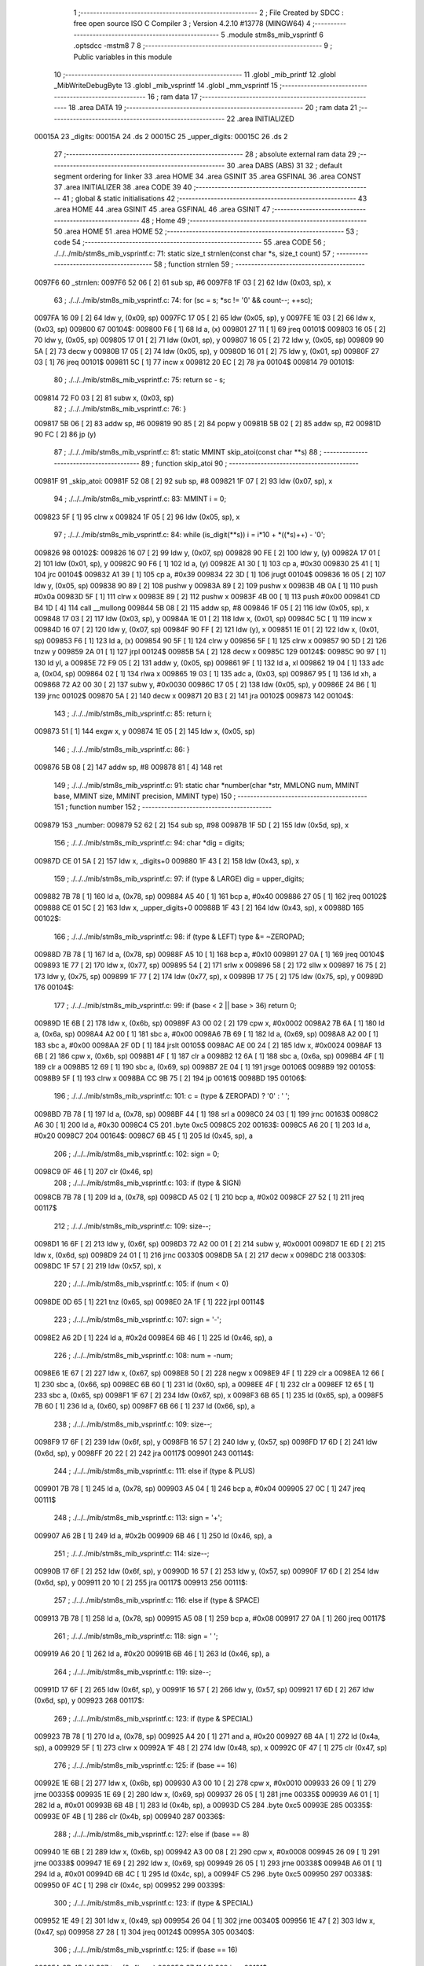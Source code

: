                                       1 ;--------------------------------------------------------
                                      2 ; File Created by SDCC : free open source ISO C Compiler 
                                      3 ; Version 4.2.10 #13778 (MINGW64)
                                      4 ;--------------------------------------------------------
                                      5 	.module stm8s_mib_vsprintf
                                      6 	.optsdcc -mstm8
                                      7 	
                                      8 ;--------------------------------------------------------
                                      9 ; Public variables in this module
                                     10 ;--------------------------------------------------------
                                     11 	.globl _mib_printf
                                     12 	.globl _MibWriteDebugByte
                                     13 	.globl _mib_vsprintf
                                     14 	.globl _mm_vsprintf
                                     15 ;--------------------------------------------------------
                                     16 ; ram data
                                     17 ;--------------------------------------------------------
                                     18 	.area DATA
                                     19 ;--------------------------------------------------------
                                     20 ; ram data
                                     21 ;--------------------------------------------------------
                                     22 	.area INITIALIZED
      00015A                         23 _digits:
      00015A                         24 	.ds 2
      00015C                         25 _upper_digits:
      00015C                         26 	.ds 2
                                     27 ;--------------------------------------------------------
                                     28 ; absolute external ram data
                                     29 ;--------------------------------------------------------
                                     30 	.area DABS (ABS)
                                     31 
                                     32 ; default segment ordering for linker
                                     33 	.area HOME
                                     34 	.area GSINIT
                                     35 	.area GSFINAL
                                     36 	.area CONST
                                     37 	.area INITIALIZER
                                     38 	.area CODE
                                     39 
                                     40 ;--------------------------------------------------------
                                     41 ; global & static initialisations
                                     42 ;--------------------------------------------------------
                                     43 	.area HOME
                                     44 	.area GSINIT
                                     45 	.area GSFINAL
                                     46 	.area GSINIT
                                     47 ;--------------------------------------------------------
                                     48 ; Home
                                     49 ;--------------------------------------------------------
                                     50 	.area HOME
                                     51 	.area HOME
                                     52 ;--------------------------------------------------------
                                     53 ; code
                                     54 ;--------------------------------------------------------
                                     55 	.area CODE
                                     56 ;	./../../mib/stm8s_mib_vsprintf.c: 71: static size_t strnlen(const char *s, size_t count)
                                     57 ;	-----------------------------------------
                                     58 ;	 function strnlen
                                     59 ;	-----------------------------------------
      0097F6                         60 _strnlen:
      0097F6 52 06            [ 2]   61 	sub	sp, #6
      0097F8 1F 03            [ 2]   62 	ldw	(0x03, sp), x
                                     63 ;	./../../mib/stm8s_mib_vsprintf.c: 74: for (sc = s; *sc != '\0' && count--; ++sc);
      0097FA 16 09            [ 2]   64 	ldw	y, (0x09, sp)
      0097FC 17 05            [ 2]   65 	ldw	(0x05, sp), y
      0097FE 1E 03            [ 2]   66 	ldw	x, (0x03, sp)
      009800                         67 00104$:
      009800 F6               [ 1]   68 	ld	a, (x)
      009801 27 11            [ 1]   69 	jreq	00101$
      009803 16 05            [ 2]   70 	ldw	y, (0x05, sp)
      009805 17 01            [ 2]   71 	ldw	(0x01, sp), y
      009807 16 05            [ 2]   72 	ldw	y, (0x05, sp)
      009809 90 5A            [ 2]   73 	decw	y
      00980B 17 05            [ 2]   74 	ldw	(0x05, sp), y
      00980D 16 01            [ 2]   75 	ldw	y, (0x01, sp)
      00980F 27 03            [ 1]   76 	jreq	00101$
      009811 5C               [ 1]   77 	incw	x
      009812 20 EC            [ 2]   78 	jra	00104$
      009814                         79 00101$:
                                     80 ;	./../../mib/stm8s_mib_vsprintf.c: 75: return sc - s;
      009814 72 F0 03         [ 2]   81 	subw	x, (0x03, sp)
                                     82 ;	./../../mib/stm8s_mib_vsprintf.c: 76: }
      009817 5B 06            [ 2]   83 	addw	sp, #6
      009819 90 85            [ 2]   84 	popw	y
      00981B 5B 02            [ 2]   85 	addw	sp, #2
      00981D 90 FC            [ 2]   86 	jp	(y)
                                     87 ;	./../../mib/stm8s_mib_vsprintf.c: 81: static MMINT skip_atoi(const char **s)
                                     88 ;	-----------------------------------------
                                     89 ;	 function skip_atoi
                                     90 ;	-----------------------------------------
      00981F                         91 _skip_atoi:
      00981F 52 08            [ 2]   92 	sub	sp, #8
      009821 1F 07            [ 2]   93 	ldw	(0x07, sp), x
                                     94 ;	./../../mib/stm8s_mib_vsprintf.c: 83: MMINT i = 0;
      009823 5F               [ 1]   95 	clrw	x
      009824 1F 05            [ 2]   96 	ldw	(0x05, sp), x
                                     97 ;	./../../mib/stm8s_mib_vsprintf.c: 84: while (is_digit(**s)) i = i*10 + *((*s)++) - '0';
      009826                         98 00102$:
      009826 16 07            [ 2]   99 	ldw	y, (0x07, sp)
      009828 90 FE            [ 2]  100 	ldw	y, (y)
      00982A 17 01            [ 2]  101 	ldw	(0x01, sp), y
      00982C 90 F6            [ 1]  102 	ld	a, (y)
      00982E A1 30            [ 1]  103 	cp	a, #0x30
      009830 25 41            [ 1]  104 	jrc	00104$
      009832 A1 39            [ 1]  105 	cp	a, #0x39
      009834 22 3D            [ 1]  106 	jrugt	00104$
      009836 16 05            [ 2]  107 	ldw	y, (0x05, sp)
      009838 90 89            [ 2]  108 	pushw	y
      00983A 89               [ 2]  109 	pushw	x
      00983B 4B 0A            [ 1]  110 	push	#0x0a
      00983D 5F               [ 1]  111 	clrw	x
      00983E 89               [ 2]  112 	pushw	x
      00983F 4B 00            [ 1]  113 	push	#0x00
      009841 CD B4 1D         [ 4]  114 	call	__mullong
      009844 5B 08            [ 2]  115 	addw	sp, #8
      009846 1F 05            [ 2]  116 	ldw	(0x05, sp), x
      009848 17 03            [ 2]  117 	ldw	(0x03, sp), y
      00984A 1E 01            [ 2]  118 	ldw	x, (0x01, sp)
      00984C 5C               [ 1]  119 	incw	x
      00984D 16 07            [ 2]  120 	ldw	y, (0x07, sp)
      00984F 90 FF            [ 2]  121 	ldw	(y), x
      009851 1E 01            [ 2]  122 	ldw	x, (0x01, sp)
      009853 F6               [ 1]  123 	ld	a, (x)
      009854 90 5F            [ 1]  124 	clrw	y
      009856 5F               [ 1]  125 	clrw	x
      009857 90 5D            [ 2]  126 	tnzw	y
      009859 2A 01            [ 1]  127 	jrpl	00124$
      00985B 5A               [ 2]  128 	decw	x
      00985C                        129 00124$:
      00985C 90 97            [ 1]  130 	ld	yl, a
      00985E 72 F9 05         [ 2]  131 	addw	y, (0x05, sp)
      009861 9F               [ 1]  132 	ld	a, xl
      009862 19 04            [ 1]  133 	adc	a, (0x04, sp)
      009864 02               [ 1]  134 	rlwa	x
      009865 19 03            [ 1]  135 	adc	a, (0x03, sp)
      009867 95               [ 1]  136 	ld	xh, a
      009868 72 A2 00 30      [ 2]  137 	subw	y, #0x0030
      00986C 17 05            [ 2]  138 	ldw	(0x05, sp), y
      00986E 24 B6            [ 1]  139 	jrnc	00102$
      009870 5A               [ 2]  140 	decw	x
      009871 20 B3            [ 2]  141 	jra	00102$
      009873                        142 00104$:
                                    143 ;	./../../mib/stm8s_mib_vsprintf.c: 85: return i;
      009873 51               [ 1]  144 	exgw	x, y
      009874 1E 05            [ 2]  145 	ldw	x, (0x05, sp)
                                    146 ;	./../../mib/stm8s_mib_vsprintf.c: 86: }
      009876 5B 08            [ 2]  147 	addw	sp, #8
      009878 81               [ 4]  148 	ret
                                    149 ;	./../../mib/stm8s_mib_vsprintf.c: 91: static char *number(char *str, MMLONG num, MMINT base, MMINT size, MMINT precision, MMINT type)
                                    150 ;	-----------------------------------------
                                    151 ;	 function number
                                    152 ;	-----------------------------------------
      009879                        153 _number:
      009879 52 62            [ 2]  154 	sub	sp, #98
      00987B 1F 5D            [ 2]  155 	ldw	(0x5d, sp), x
                                    156 ;	./../../mib/stm8s_mib_vsprintf.c: 94: char *dig = digits;
      00987D CE 01 5A         [ 2]  157 	ldw	x, _digits+0
      009880 1F 43            [ 2]  158 	ldw	(0x43, sp), x
                                    159 ;	./../../mib/stm8s_mib_vsprintf.c: 97: if (type & LARGE)  dig = upper_digits;
      009882 7B 78            [ 1]  160 	ld	a, (0x78, sp)
      009884 A5 40            [ 1]  161 	bcp	a, #0x40
      009886 27 05            [ 1]  162 	jreq	00102$
      009888 CE 01 5C         [ 2]  163 	ldw	x, _upper_digits+0
      00988B 1F 43            [ 2]  164 	ldw	(0x43, sp), x
      00988D                        165 00102$:
                                    166 ;	./../../mib/stm8s_mib_vsprintf.c: 98: if (type & LEFT) type &= ~ZEROPAD;
      00988D 7B 78            [ 1]  167 	ld	a, (0x78, sp)
      00988F A5 10            [ 1]  168 	bcp	a, #0x10
      009891 27 0A            [ 1]  169 	jreq	00104$
      009893 1E 77            [ 2]  170 	ldw	x, (0x77, sp)
      009895 54               [ 2]  171 	srlw	x
      009896 58               [ 2]  172 	sllw	x
      009897 16 75            [ 2]  173 	ldw	y, (0x75, sp)
      009899 1F 77            [ 2]  174 	ldw	(0x77, sp), x
      00989B 17 75            [ 2]  175 	ldw	(0x75, sp), y
      00989D                        176 00104$:
                                    177 ;	./../../mib/stm8s_mib_vsprintf.c: 99: if (base < 2 || base > 36) return 0;
      00989D 1E 6B            [ 2]  178 	ldw	x, (0x6b, sp)
      00989F A3 00 02         [ 2]  179 	cpw	x, #0x0002
      0098A2 7B 6A            [ 1]  180 	ld	a, (0x6a, sp)
      0098A4 A2 00            [ 1]  181 	sbc	a, #0x00
      0098A6 7B 69            [ 1]  182 	ld	a, (0x69, sp)
      0098A8 A2 00            [ 1]  183 	sbc	a, #0x00
      0098AA 2F 0D            [ 1]  184 	jrslt	00105$
      0098AC AE 00 24         [ 2]  185 	ldw	x, #0x0024
      0098AF 13 6B            [ 2]  186 	cpw	x, (0x6b, sp)
      0098B1 4F               [ 1]  187 	clr	a
      0098B2 12 6A            [ 1]  188 	sbc	a, (0x6a, sp)
      0098B4 4F               [ 1]  189 	clr	a
      0098B5 12 69            [ 1]  190 	sbc	a, (0x69, sp)
      0098B7 2E 04            [ 1]  191 	jrsge	00106$
      0098B9                        192 00105$:
      0098B9 5F               [ 1]  193 	clrw	x
      0098BA CC 9B 75         [ 2]  194 	jp	00161$
      0098BD                        195 00106$:
                                    196 ;	./../../mib/stm8s_mib_vsprintf.c: 101: c = (type & ZEROPAD) ? '0' : ' ';
      0098BD 7B 78            [ 1]  197 	ld	a, (0x78, sp)
      0098BF 44               [ 1]  198 	srl	a
      0098C0 24 03            [ 1]  199 	jrnc	00163$
      0098C2 A6 30            [ 1]  200 	ld	a, #0x30
      0098C4 C5                     201 	.byte 0xc5
      0098C5                        202 00163$:
      0098C5 A6 20            [ 1]  203 	ld	a, #0x20
      0098C7                        204 00164$:
      0098C7 6B 45            [ 1]  205 	ld	(0x45, sp), a
                                    206 ;	./../../mib/stm8s_mib_vsprintf.c: 102: sign = 0;
      0098C9 0F 46            [ 1]  207 	clr	(0x46, sp)
                                    208 ;	./../../mib/stm8s_mib_vsprintf.c: 103: if (type & SIGN)
      0098CB 7B 78            [ 1]  209 	ld	a, (0x78, sp)
      0098CD A5 02            [ 1]  210 	bcp	a, #0x02
      0098CF 27 52            [ 1]  211 	jreq	00117$
                                    212 ;	./../../mib/stm8s_mib_vsprintf.c: 109: size--;
      0098D1 16 6F            [ 2]  213 	ldw	y, (0x6f, sp)
      0098D3 72 A2 00 01      [ 2]  214 	subw	y, #0x0001
      0098D7 1E 6D            [ 2]  215 	ldw	x, (0x6d, sp)
      0098D9 24 01            [ 1]  216 	jrnc	00330$
      0098DB 5A               [ 2]  217 	decw	x
      0098DC                        218 00330$:
      0098DC 1F 57            [ 2]  219 	ldw	(0x57, sp), x
                                    220 ;	./../../mib/stm8s_mib_vsprintf.c: 105: if (num < 0)
      0098DE 0D 65            [ 1]  221 	tnz	(0x65, sp)
      0098E0 2A 1F            [ 1]  222 	jrpl	00114$
                                    223 ;	./../../mib/stm8s_mib_vsprintf.c: 107: sign = '-';
      0098E2 A6 2D            [ 1]  224 	ld	a, #0x2d
      0098E4 6B 46            [ 1]  225 	ld	(0x46, sp), a
                                    226 ;	./../../mib/stm8s_mib_vsprintf.c: 108: num = -num;
      0098E6 1E 67            [ 2]  227 	ldw	x, (0x67, sp)
      0098E8 50               [ 2]  228 	negw	x
      0098E9 4F               [ 1]  229 	clr	a
      0098EA 12 66            [ 1]  230 	sbc	a, (0x66, sp)
      0098EC 6B 60            [ 1]  231 	ld	(0x60, sp), a
      0098EE 4F               [ 1]  232 	clr	a
      0098EF 12 65            [ 1]  233 	sbc	a, (0x65, sp)
      0098F1 1F 67            [ 2]  234 	ldw	(0x67, sp), x
      0098F3 6B 65            [ 1]  235 	ld	(0x65, sp), a
      0098F5 7B 60            [ 1]  236 	ld	a, (0x60, sp)
      0098F7 6B 66            [ 1]  237 	ld	(0x66, sp), a
                                    238 ;	./../../mib/stm8s_mib_vsprintf.c: 109: size--;
      0098F9 17 6F            [ 2]  239 	ldw	(0x6f, sp), y
      0098FB 16 57            [ 2]  240 	ldw	y, (0x57, sp)
      0098FD 17 6D            [ 2]  241 	ldw	(0x6d, sp), y
      0098FF 20 22            [ 2]  242 	jra	00117$
      009901                        243 00114$:
                                    244 ;	./../../mib/stm8s_mib_vsprintf.c: 111: else if (type & PLUS)
      009901 7B 78            [ 1]  245 	ld	a, (0x78, sp)
      009903 A5 04            [ 1]  246 	bcp	a, #0x04
      009905 27 0C            [ 1]  247 	jreq	00111$
                                    248 ;	./../../mib/stm8s_mib_vsprintf.c: 113: sign = '+';
      009907 A6 2B            [ 1]  249 	ld	a, #0x2b
      009909 6B 46            [ 1]  250 	ld	(0x46, sp), a
                                    251 ;	./../../mib/stm8s_mib_vsprintf.c: 114: size--;
      00990B 17 6F            [ 2]  252 	ldw	(0x6f, sp), y
      00990D 16 57            [ 2]  253 	ldw	y, (0x57, sp)
      00990F 17 6D            [ 2]  254 	ldw	(0x6d, sp), y
      009911 20 10            [ 2]  255 	jra	00117$
      009913                        256 00111$:
                                    257 ;	./../../mib/stm8s_mib_vsprintf.c: 116: else if (type & SPACE)
      009913 7B 78            [ 1]  258 	ld	a, (0x78, sp)
      009915 A5 08            [ 1]  259 	bcp	a, #0x08
      009917 27 0A            [ 1]  260 	jreq	00117$
                                    261 ;	./../../mib/stm8s_mib_vsprintf.c: 118: sign = ' ';
      009919 A6 20            [ 1]  262 	ld	a, #0x20
      00991B 6B 46            [ 1]  263 	ld	(0x46, sp), a
                                    264 ;	./../../mib/stm8s_mib_vsprintf.c: 119: size--;
      00991D 17 6F            [ 2]  265 	ldw	(0x6f, sp), y
      00991F 16 57            [ 2]  266 	ldw	y, (0x57, sp)
      009921 17 6D            [ 2]  267 	ldw	(0x6d, sp), y
      009923                        268 00117$:
                                    269 ;	./../../mib/stm8s_mib_vsprintf.c: 123: if (type & SPECIAL)
      009923 7B 78            [ 1]  270 	ld	a, (0x78, sp)
      009925 A4 20            [ 1]  271 	and	a, #0x20
      009927 6B 4A            [ 1]  272 	ld	(0x4a, sp), a
      009929 5F               [ 1]  273 	clrw	x
      00992A 1F 48            [ 2]  274 	ldw	(0x48, sp), x
      00992C 0F 47            [ 1]  275 	clr	(0x47, sp)
                                    276 ;	./../../mib/stm8s_mib_vsprintf.c: 125: if (base == 16)
      00992E 1E 6B            [ 2]  277 	ldw	x, (0x6b, sp)
      009930 A3 00 10         [ 2]  278 	cpw	x, #0x0010
      009933 26 09            [ 1]  279 	jrne	00335$
      009935 1E 69            [ 2]  280 	ldw	x, (0x69, sp)
      009937 26 05            [ 1]  281 	jrne	00335$
      009939 A6 01            [ 1]  282 	ld	a, #0x01
      00993B 6B 4B            [ 1]  283 	ld	(0x4b, sp), a
      00993D C5                     284 	.byte 0xc5
      00993E                        285 00335$:
      00993E 0F 4B            [ 1]  286 	clr	(0x4b, sp)
      009940                        287 00336$:
                                    288 ;	./../../mib/stm8s_mib_vsprintf.c: 127: else if (base == 8)
      009940 1E 6B            [ 2]  289 	ldw	x, (0x6b, sp)
      009942 A3 00 08         [ 2]  290 	cpw	x, #0x0008
      009945 26 09            [ 1]  291 	jrne	00338$
      009947 1E 69            [ 2]  292 	ldw	x, (0x69, sp)
      009949 26 05            [ 1]  293 	jrne	00338$
      00994B A6 01            [ 1]  294 	ld	a, #0x01
      00994D 6B 4C            [ 1]  295 	ld	(0x4c, sp), a
      00994F C5                     296 	.byte 0xc5
      009950                        297 00338$:
      009950 0F 4C            [ 1]  298 	clr	(0x4c, sp)
      009952                        299 00339$:
                                    300 ;	./../../mib/stm8s_mib_vsprintf.c: 123: if (type & SPECIAL)
      009952 1E 49            [ 2]  301 	ldw	x, (0x49, sp)
      009954 26 04            [ 1]  302 	jrne	00340$
      009956 1E 47            [ 2]  303 	ldw	x, (0x47, sp)
      009958 27 28            [ 1]  304 	jreq	00124$
      00995A                        305 00340$:
                                    306 ;	./../../mib/stm8s_mib_vsprintf.c: 125: if (base == 16)
      00995A 0D 4B            [ 1]  307 	tnz	(0x4b, sp)
      00995C 27 11            [ 1]  308 	jreq	00121$
                                    309 ;	./../../mib/stm8s_mib_vsprintf.c: 126: size -= 2;
      00995E 1E 6F            [ 2]  310 	ldw	x, (0x6f, sp)
      009960 1D 00 02         [ 2]  311 	subw	x, #0x0002
      009963 16 6D            [ 2]  312 	ldw	y, (0x6d, sp)
      009965 24 02            [ 1]  313 	jrnc	00342$
      009967 90 5A            [ 2]  314 	decw	y
      009969                        315 00342$:
      009969 1F 6F            [ 2]  316 	ldw	(0x6f, sp), x
      00996B 17 6D            [ 2]  317 	ldw	(0x6d, sp), y
      00996D 20 13            [ 2]  318 	jra	00124$
      00996F                        319 00121$:
                                    320 ;	./../../mib/stm8s_mib_vsprintf.c: 127: else if (base == 8)
      00996F 0D 4C            [ 1]  321 	tnz	(0x4c, sp)
      009971 27 0F            [ 1]  322 	jreq	00124$
                                    323 ;	./../../mib/stm8s_mib_vsprintf.c: 128: size--;
      009973 1E 6F            [ 2]  324 	ldw	x, (0x6f, sp)
      009975 1D 00 01         [ 2]  325 	subw	x, #0x0001
      009978 16 6D            [ 2]  326 	ldw	y, (0x6d, sp)
      00997A 24 02            [ 1]  327 	jrnc	00344$
      00997C 90 5A            [ 2]  328 	decw	y
      00997E                        329 00344$:
      00997E 1F 6F            [ 2]  330 	ldw	(0x6f, sp), x
      009980 17 6D            [ 2]  331 	ldw	(0x6d, sp), y
      009982                        332 00124$:
                                    333 ;	./../../mib/stm8s_mib_vsprintf.c: 133: if (num == 0)
      009982 1E 67            [ 2]  334 	ldw	x, (0x67, sp)
      009984 26 10            [ 1]  335 	jrne	00178$
                                    336 ;	./../../mib/stm8s_mib_vsprintf.c: 134: tmp[i++] = '0';
      009986 1E 65            [ 2]  337 	ldw	x, (0x65, sp)
      009988 26 0C            [ 1]  338 	jrne	00178$
      00998A 5C               [ 1]  339 	incw	x
      00998B 1F 59            [ 2]  340 	ldw	(0x59, sp), x
      00998D 5F               [ 1]  341 	clrw	x
      00998E 1F 57            [ 2]  342 	ldw	(0x57, sp), x
      009990 A6 30            [ 1]  343 	ld	a, #0x30
      009992 6B 01            [ 1]  344 	ld	(0x01, sp), a
      009994 20 70            [ 2]  345 	jra	00130$
                                    346 ;	./../../mib/stm8s_mib_vsprintf.c: 137: while (num != 0)
      009996                        347 00178$:
      009996 5F               [ 1]  348 	clrw	x
      009997 1F 61            [ 2]  349 	ldw	(0x61, sp), x
      009999 1F 5F            [ 2]  350 	ldw	(0x5f, sp), x
      00999B                        351 00125$:
      00999B 1E 67            [ 2]  352 	ldw	x, (0x67, sp)
      00999D 26 04            [ 1]  353 	jrne	00347$
      00999F 1E 65            [ 2]  354 	ldw	x, (0x65, sp)
      0099A1 27 5B            [ 1]  355 	jreq	00194$
      0099A3                        356 00347$:
                                    357 ;	./../../mib/stm8s_mib_vsprintf.c: 139: tmp[i++] = dig[((MMULONG) num) % (MMUSIGN) base];
      0099A3 16 61            [ 2]  358 	ldw	y, (0x61, sp)
      0099A5 17 59            [ 2]  359 	ldw	(0x59, sp), y
      0099A7 16 5F            [ 2]  360 	ldw	y, (0x5f, sp)
      0099A9 17 57            [ 2]  361 	ldw	(0x57, sp), y
      0099AB 1E 61            [ 2]  362 	ldw	x, (0x61, sp)
      0099AD 5C               [ 1]  363 	incw	x
      0099AE 1F 61            [ 2]  364 	ldw	(0x61, sp), x
      0099B0 26 05            [ 1]  365 	jrne	00348$
      0099B2 1E 5F            [ 2]  366 	ldw	x, (0x5f, sp)
      0099B4 5C               [ 1]  367 	incw	x
      0099B5 1F 5F            [ 2]  368 	ldw	(0x5f, sp), x
      0099B7                        369 00348$:
      0099B7 96               [ 1]  370 	ldw	x, sp
      0099B8 5C               [ 1]  371 	incw	x
      0099B9 72 FB 59         [ 2]  372 	addw	x, (0x59, sp)
      0099BC 1F 4D            [ 2]  373 	ldw	(0x4d, sp), x
      0099BE 16 65            [ 2]  374 	ldw	y, (0x65, sp)
      0099C0 17 4F            [ 2]  375 	ldw	(0x4f, sp), y
      0099C2 16 67            [ 2]  376 	ldw	y, (0x67, sp)
      0099C4 1E 6B            [ 2]  377 	ldw	x, (0x6b, sp)
      0099C6 1F 55            [ 2]  378 	ldw	(0x55, sp), x
      0099C8 5F               [ 1]  379 	clrw	x
      0099C9 1F 53            [ 2]  380 	ldw	(0x53, sp), x
      0099CB 90 89            [ 2]  381 	pushw	y
      0099CD 1E 57            [ 2]  382 	ldw	x, (0x57, sp)
      0099CF 89               [ 2]  383 	pushw	x
      0099D0 1E 57            [ 2]  384 	ldw	x, (0x57, sp)
      0099D2 89               [ 2]  385 	pushw	x
      0099D3 90 89            [ 2]  386 	pushw	y
      0099D5 1E 57            [ 2]  387 	ldw	x, (0x57, sp)
      0099D7 89               [ 2]  388 	pushw	x
      0099D8 CD B2 3B         [ 4]  389 	call	__modulong
      0099DB 5B 08            [ 2]  390 	addw	sp, #8
      0099DD 17 59            [ 2]  391 	ldw	(0x59, sp), y
      0099DF 90 85            [ 2]  392 	popw	y
      0099E1 72 FB 43         [ 2]  393 	addw	x, (0x43, sp)
      0099E4 F6               [ 1]  394 	ld	a, (x)
      0099E5 1E 4D            [ 2]  395 	ldw	x, (0x4d, sp)
      0099E7 F7               [ 1]  396 	ld	(x), a
                                    397 ;	./../../mib/stm8s_mib_vsprintf.c: 140: num = ((MMULONG) num) / (MMUSIGN) base;
      0099E8 1E 55            [ 2]  398 	ldw	x, (0x55, sp)
      0099EA 89               [ 2]  399 	pushw	x
      0099EB 1E 55            [ 2]  400 	ldw	x, (0x55, sp)
      0099ED 89               [ 2]  401 	pushw	x
      0099EE 90 89            [ 2]  402 	pushw	y
      0099F0 1E 55            [ 2]  403 	ldw	x, (0x55, sp)
      0099F2 89               [ 2]  404 	pushw	x
      0099F3 CD B2 EB         [ 4]  405 	call	__divulong
      0099F6 5B 08            [ 2]  406 	addw	sp, #8
      0099F8 1F 67            [ 2]  407 	ldw	(0x67, sp), x
      0099FA 17 65            [ 2]  408 	ldw	(0x65, sp), y
      0099FC 20 9D            [ 2]  409 	jra	00125$
      0099FE                        410 00194$:
      0099FE 16 61            [ 2]  411 	ldw	y, (0x61, sp)
      009A00 17 59            [ 2]  412 	ldw	(0x59, sp), y
      009A02 16 5F            [ 2]  413 	ldw	y, (0x5f, sp)
      009A04 17 57            [ 2]  414 	ldw	(0x57, sp), y
      009A06                        415 00130$:
                                    416 ;	./../../mib/stm8s_mib_vsprintf.c: 144: if (i > precision) precision = i;
      009A06 1E 73            [ 2]  417 	ldw	x, (0x73, sp)
      009A08 13 59            [ 2]  418 	cpw	x, (0x59, sp)
      009A0A 7B 72            [ 1]  419 	ld	a, (0x72, sp)
      009A0C 12 58            [ 1]  420 	sbc	a, (0x58, sp)
      009A0E 7B 71            [ 1]  421 	ld	a, (0x71, sp)
      009A10 12 57            [ 1]  422 	sbc	a, (0x57, sp)
      009A12 2E 08            [ 1]  423 	jrsge	00132$
      009A14 16 59            [ 2]  424 	ldw	y, (0x59, sp)
      009A16 17 73            [ 2]  425 	ldw	(0x73, sp), y
      009A18 16 57            [ 2]  426 	ldw	y, (0x57, sp)
      009A1A 17 71            [ 2]  427 	ldw	(0x71, sp), y
      009A1C                        428 00132$:
                                    429 ;	./../../mib/stm8s_mib_vsprintf.c: 145: size -= precision;
      009A1C 16 6F            [ 2]  430 	ldw	y, (0x6f, sp)
      009A1E 72 F2 73         [ 2]  431 	subw	y, (0x73, sp)
      009A21 7B 6E            [ 1]  432 	ld	a, (0x6e, sp)
      009A23 12 72            [ 1]  433 	sbc	a, (0x72, sp)
      009A25 97               [ 1]  434 	ld	xl, a
      009A26 7B 6D            [ 1]  435 	ld	a, (0x6d, sp)
      009A28 12 71            [ 1]  436 	sbc	a, (0x71, sp)
      009A2A 95               [ 1]  437 	ld	xh, a
      009A2B 17 6F            [ 2]  438 	ldw	(0x6f, sp), y
      009A2D 1F 6D            [ 2]  439 	ldw	(0x6d, sp), x
                                    440 ;	./../../mib/stm8s_mib_vsprintf.c: 146: if (!(type & (ZEROPAD | LEFT))) while (size-- > 0) *str++ = ' ';
      009A2F 7B 78            [ 1]  441 	ld	a, (0x78, sp)
      009A31 A5 11            [ 1]  442 	bcp	a, #0x11
      009A33 26 34            [ 1]  443 	jrne	00137$
      009A35 16 6F            [ 2]  444 	ldw	y, (0x6f, sp)
      009A37 17 61            [ 2]  445 	ldw	(0x61, sp), y
      009A39 16 6D            [ 2]  446 	ldw	y, (0x6d, sp)
      009A3B                        447 00133$:
      009A3B 17 53            [ 2]  448 	ldw	(0x53, sp), y
      009A3D 1E 61            [ 2]  449 	ldw	x, (0x61, sp)
      009A3F 1F 55            [ 2]  450 	ldw	(0x55, sp), x
      009A41 1E 61            [ 2]  451 	ldw	x, (0x61, sp)
      009A43 1D 00 01         [ 2]  452 	subw	x, #0x0001
      009A46 1F 61            [ 2]  453 	ldw	(0x61, sp), x
      009A48 24 02            [ 1]  454 	jrnc	00351$
      009A4A 90 5A            [ 2]  455 	decw	y
      009A4C                        456 00351$:
      009A4C 5F               [ 1]  457 	clrw	x
      009A4D 13 55            [ 2]  458 	cpw	x, (0x55, sp)
      009A4F 4F               [ 1]  459 	clr	a
      009A50 12 54            [ 1]  460 	sbc	a, (0x54, sp)
      009A52 4F               [ 1]  461 	clr	a
      009A53 12 53            [ 1]  462 	sbc	a, (0x53, sp)
      009A55 2E 0C            [ 1]  463 	jrsge	00195$
      009A57 1E 5D            [ 2]  464 	ldw	x, (0x5d, sp)
      009A59 A6 20            [ 1]  465 	ld	a, #0x20
      009A5B F7               [ 1]  466 	ld	(x), a
      009A5C 1E 5D            [ 2]  467 	ldw	x, (0x5d, sp)
      009A5E 5C               [ 1]  468 	incw	x
      009A5F 1F 5D            [ 2]  469 	ldw	(0x5d, sp), x
      009A61 20 D8            [ 2]  470 	jra	00133$
      009A63                        471 00195$:
      009A63 17 6D            [ 2]  472 	ldw	(0x6d, sp), y
      009A65 16 61            [ 2]  473 	ldw	y, (0x61, sp)
      009A67 17 6F            [ 2]  474 	ldw	(0x6f, sp), y
      009A69                        475 00137$:
                                    476 ;	./../../mib/stm8s_mib_vsprintf.c: 147: if (sign) *str++ = sign;
      009A69 0D 46            [ 1]  477 	tnz	(0x46, sp)
      009A6B 27 0A            [ 1]  478 	jreq	00139$
      009A6D 1E 5D            [ 2]  479 	ldw	x, (0x5d, sp)
      009A6F 7B 46            [ 1]  480 	ld	a, (0x46, sp)
      009A71 F7               [ 1]  481 	ld	(x), a
      009A72 1E 5D            [ 2]  482 	ldw	x, (0x5d, sp)
      009A74 5C               [ 1]  483 	incw	x
      009A75 1F 5D            [ 2]  484 	ldw	(0x5d, sp), x
      009A77                        485 00139$:
                                    486 ;	./../../mib/stm8s_mib_vsprintf.c: 149: if (type & SPECIAL)
      009A77 1E 49            [ 2]  487 	ldw	x, (0x49, sp)
      009A79 26 04            [ 1]  488 	jrne	00356$
      009A7B 1E 47            [ 2]  489 	ldw	x, (0x47, sp)
      009A7D 27 26            [ 1]  490 	jreq	00146$
      009A7F                        491 00356$:
                                    492 ;	./../../mib/stm8s_mib_vsprintf.c: 147: if (sign) *str++ = sign;
      009A7F 1E 5D            [ 2]  493 	ldw	x, (0x5d, sp)
      009A81 5C               [ 1]  494 	incw	x
                                    495 ;	./../../mib/stm8s_mib_vsprintf.c: 151: if (base == 8)
      009A82 0D 4C            [ 1]  496 	tnz	(0x4c, sp)
      009A84 27 0A            [ 1]  497 	jreq	00143$
                                    498 ;	./../../mib/stm8s_mib_vsprintf.c: 152: *str++ = '0';
      009A86 16 5D            [ 2]  499 	ldw	y, (0x5d, sp)
      009A88 A6 30            [ 1]  500 	ld	a, #0x30
      009A8A 90 F7            [ 1]  501 	ld	(y), a
      009A8C 1F 5D            [ 2]  502 	ldw	(0x5d, sp), x
      009A8E 20 15            [ 2]  503 	jra	00146$
      009A90                        504 00143$:
                                    505 ;	./../../mib/stm8s_mib_vsprintf.c: 153: else if (base == 16)
      009A90 0D 4B            [ 1]  506 	tnz	(0x4b, sp)
      009A92 27 11            [ 1]  507 	jreq	00146$
                                    508 ;	./../../mib/stm8s_mib_vsprintf.c: 155: *str++ = '0';
      009A94 16 5D            [ 2]  509 	ldw	y, (0x5d, sp)
      009A96 A6 30            [ 1]  510 	ld	a, #0x30
      009A98 90 F7            [ 1]  511 	ld	(y), a
                                    512 ;	./../../mib/stm8s_mib_vsprintf.c: 156: *str++ = digits[33];
      009A9A 90 CE 01 5A      [ 2]  513 	ldw	y, _digits+0
      009A9E 90 E6 21         [ 1]  514 	ld	a, (0x21, y)
      009AA1 F7               [ 1]  515 	ld	(x), a
      009AA2 5C               [ 1]  516 	incw	x
      009AA3 1F 5D            [ 2]  517 	ldw	(0x5d, sp), x
      009AA5                        518 00146$:
                                    519 ;	./../../mib/stm8s_mib_vsprintf.c: 160: if (!(type & LEFT)) while (size-- > 0) *str++ = c;
      009AA5 7B 78            [ 1]  520 	ld	a, (0x78, sp)
      009AA7 A5 10            [ 1]  521 	bcp	a, #0x10
      009AA9 26 3D            [ 1]  522 	jrne	00189$
      009AAB 16 6F            [ 2]  523 	ldw	y, (0x6f, sp)
      009AAD 17 61            [ 2]  524 	ldw	(0x61, sp), y
      009AAF 16 6D            [ 2]  525 	ldw	y, (0x6d, sp)
      009AB1 17 5F            [ 2]  526 	ldw	(0x5f, sp), y
      009AB3                        527 00147$:
      009AB3 16 61            [ 2]  528 	ldw	y, (0x61, sp)
      009AB5 17 55            [ 2]  529 	ldw	(0x55, sp), y
      009AB7 16 5F            [ 2]  530 	ldw	y, (0x5f, sp)
      009AB9 17 53            [ 2]  531 	ldw	(0x53, sp), y
      009ABB 1E 61            [ 2]  532 	ldw	x, (0x61, sp)
      009ABD 1D 00 01         [ 2]  533 	subw	x, #0x0001
      009AC0 1F 61            [ 2]  534 	ldw	(0x61, sp), x
      009AC2 1E 5F            [ 2]  535 	ldw	x, (0x5f, sp)
      009AC4 24 01            [ 1]  536 	jrnc	00360$
      009AC6 5A               [ 2]  537 	decw	x
      009AC7                        538 00360$:
      009AC7 1F 5F            [ 2]  539 	ldw	(0x5f, sp), x
      009AC9 5F               [ 1]  540 	clrw	x
      009ACA 13 55            [ 2]  541 	cpw	x, (0x55, sp)
      009ACC 4F               [ 1]  542 	clr	a
      009ACD 12 54            [ 1]  543 	sbc	a, (0x54, sp)
      009ACF 4F               [ 1]  544 	clr	a
      009AD0 12 53            [ 1]  545 	sbc	a, (0x53, sp)
      009AD2 2E 0C            [ 1]  546 	jrsge	00196$
      009AD4 1E 5D            [ 2]  547 	ldw	x, (0x5d, sp)
      009AD6 7B 45            [ 1]  548 	ld	a, (0x45, sp)
      009AD8 F7               [ 1]  549 	ld	(x), a
      009AD9 1E 5D            [ 2]  550 	ldw	x, (0x5d, sp)
      009ADB 5C               [ 1]  551 	incw	x
      009ADC 1F 5D            [ 2]  552 	ldw	(0x5d, sp), x
      009ADE 20 D3            [ 2]  553 	jra	00147$
                                    554 ;	./../../mib/stm8s_mib_vsprintf.c: 161: while (i < precision--) *str++ = '0';
      009AE0                        555 00196$:
      009AE0 16 61            [ 2]  556 	ldw	y, (0x61, sp)
      009AE2 17 6F            [ 2]  557 	ldw	(0x6f, sp), y
      009AE4 16 5F            [ 2]  558 	ldw	y, (0x5f, sp)
      009AE6 17 6D            [ 2]  559 	ldw	(0x6d, sp), y
      009AE8                        560 00189$:
      009AE8 16 5D            [ 2]  561 	ldw	y, (0x5d, sp)
      009AEA 1E 73            [ 2]  562 	ldw	x, (0x73, sp)
      009AEC 1F 61            [ 2]  563 	ldw	(0x61, sp), x
      009AEE 1E 71            [ 2]  564 	ldw	x, (0x71, sp)
      009AF0 1F 5F            [ 2]  565 	ldw	(0x5f, sp), x
      009AF2                        566 00152$:
      009AF2 1E 59            [ 2]  567 	ldw	x, (0x59, sp)
      009AF4 13 61            [ 2]  568 	cpw	x, (0x61, sp)
      009AF6 7B 58            [ 1]  569 	ld	a, (0x58, sp)
      009AF8 12 60            [ 1]  570 	sbc	a, (0x60, sp)
      009AFA 7B 57            [ 1]  571 	ld	a, (0x57, sp)
      009AFC 12 5F            [ 1]  572 	sbc	a, (0x5f, sp)
      009AFE 2E 16            [ 1]  573 	jrsge	00191$
      009B00 1E 61            [ 2]  574 	ldw	x, (0x61, sp)
      009B02 1D 00 01         [ 2]  575 	subw	x, #0x0001
      009B05 1F 61            [ 2]  576 	ldw	(0x61, sp), x
      009B07 1E 5F            [ 2]  577 	ldw	x, (0x5f, sp)
      009B09 24 01            [ 1]  578 	jrnc	00364$
      009B0B 5A               [ 2]  579 	decw	x
      009B0C                        580 00364$:
      009B0C 1F 5F            [ 2]  581 	ldw	(0x5f, sp), x
      009B0E A6 30            [ 1]  582 	ld	a, #0x30
      009B10 90 F7            [ 1]  583 	ld	(y), a
      009B12 90 5C            [ 1]  584 	incw	y
      009B14 20 DC            [ 2]  585 	jra	00152$
                                    586 ;	./../../mib/stm8s_mib_vsprintf.c: 162: while (i-- > 0) *str++ = tmp[i];
      009B16                        587 00191$:
      009B16 17 5B            [ 2]  588 	ldw	(0x5b, sp), y
      009B18 16 59            [ 2]  589 	ldw	y, (0x59, sp)
      009B1A 17 61            [ 2]  590 	ldw	(0x61, sp), y
      009B1C 16 57            [ 2]  591 	ldw	y, (0x57, sp)
      009B1E 17 5F            [ 2]  592 	ldw	(0x5f, sp), y
      009B20                        593 00155$:
      009B20 5F               [ 1]  594 	clrw	x
      009B21 13 61            [ 2]  595 	cpw	x, (0x61, sp)
      009B23 4F               [ 1]  596 	clr	a
      009B24 12 60            [ 1]  597 	sbc	a, (0x60, sp)
      009B26 4F               [ 1]  598 	clr	a
      009B27 12 5F            [ 1]  599 	sbc	a, (0x5f, sp)
      009B29 2E 1E            [ 1]  600 	jrsge	00193$
      009B2B 1E 61            [ 2]  601 	ldw	x, (0x61, sp)
      009B2D 1D 00 01         [ 2]  602 	subw	x, #0x0001
      009B30 1F 61            [ 2]  603 	ldw	(0x61, sp), x
      009B32 1E 5F            [ 2]  604 	ldw	x, (0x5f, sp)
      009B34 24 01            [ 1]  605 	jrnc	00366$
      009B36 5A               [ 2]  606 	decw	x
      009B37                        607 00366$:
      009B37 1F 5F            [ 2]  608 	ldw	(0x5f, sp), x
      009B39 96               [ 1]  609 	ldw	x, sp
      009B3A 5C               [ 1]  610 	incw	x
      009B3B 72 FB 61         [ 2]  611 	addw	x, (0x61, sp)
      009B3E F6               [ 1]  612 	ld	a, (x)
      009B3F 1E 5B            [ 2]  613 	ldw	x, (0x5b, sp)
      009B41 F7               [ 1]  614 	ld	(x), a
      009B42 1E 5B            [ 2]  615 	ldw	x, (0x5b, sp)
      009B44 5C               [ 1]  616 	incw	x
      009B45 1F 5B            [ 2]  617 	ldw	(0x5b, sp), x
      009B47 20 D7            [ 2]  618 	jra	00155$
                                    619 ;	./../../mib/stm8s_mib_vsprintf.c: 163: while (size-- > 0) *str++ = ' ';
      009B49                        620 00193$:
      009B49 16 5B            [ 2]  621 	ldw	y, (0x5b, sp)
      009B4B 1E 6F            [ 2]  622 	ldw	x, (0x6f, sp)
      009B4D 1F 61            [ 2]  623 	ldw	(0x61, sp), x
      009B4F 1E 6D            [ 2]  624 	ldw	x, (0x6d, sp)
      009B51 1F 5F            [ 2]  625 	ldw	(0x5f, sp), x
      009B53                        626 00158$:
      009B53 5F               [ 1]  627 	clrw	x
      009B54 13 61            [ 2]  628 	cpw	x, (0x61, sp)
      009B56 4F               [ 1]  629 	clr	a
      009B57 12 60            [ 1]  630 	sbc	a, (0x60, sp)
      009B59 4F               [ 1]  631 	clr	a
      009B5A 12 5F            [ 1]  632 	sbc	a, (0x5f, sp)
      009B5C 2E 16            [ 1]  633 	jrsge	00160$
      009B5E 1E 61            [ 2]  634 	ldw	x, (0x61, sp)
      009B60 1D 00 01         [ 2]  635 	subw	x, #0x0001
      009B63 1F 61            [ 2]  636 	ldw	(0x61, sp), x
      009B65 1E 5F            [ 2]  637 	ldw	x, (0x5f, sp)
      009B67 24 01            [ 1]  638 	jrnc	00369$
      009B69 5A               [ 2]  639 	decw	x
      009B6A                        640 00369$:
      009B6A 1F 5F            [ 2]  641 	ldw	(0x5f, sp), x
      009B6C A6 20            [ 1]  642 	ld	a, #0x20
      009B6E 90 F7            [ 1]  643 	ld	(y), a
      009B70 90 5C            [ 1]  644 	incw	y
      009B72 20 DF            [ 2]  645 	jra	00158$
      009B74                        646 00160$:
                                    647 ;	./../../mib/stm8s_mib_vsprintf.c: 165: return str;
      009B74 93               [ 1]  648 	ldw	x, y
      009B75                        649 00161$:
                                    650 ;	./../../mib/stm8s_mib_vsprintf.c: 166: }
      009B75 16 63            [ 2]  651 	ldw	y, (99, sp)
      009B77 5B 78            [ 2]  652 	addw	sp, #120
      009B79 90 FC            [ 2]  653 	jp	(y)
                                    654 ;	./../../mib/stm8s_mib_vsprintf.c: 172: MMRINT mm_vsprintf(char *buf, const char *fmt, va_list args)
                                    655 ;	-----------------------------------------
                                    656 ;	 function mm_vsprintf
                                    657 ;	-----------------------------------------
      009B7B                        658 _mm_vsprintf:
      009B7B 52 21            [ 2]  659 	sub	sp, #33
      009B7D 1F 1A            [ 2]  660 	ldw	(0x1a, sp), x
                                    661 ;	./../../mib/stm8s_mib_vsprintf.c: 186: char vStr[] = "<NULL>";
      009B7F A6 3C            [ 1]  662 	ld	a, #0x3c
      009B81 6B 0D            [ 1]  663 	ld	(0x0d, sp), a
      009B83 A6 4E            [ 1]  664 	ld	a, #0x4e
      009B85 6B 0E            [ 1]  665 	ld	(0x0e, sp), a
      009B87 A6 55            [ 1]  666 	ld	a, #0x55
      009B89 6B 0F            [ 1]  667 	ld	(0x0f, sp), a
      009B8B A6 4C            [ 1]  668 	ld	a, #0x4c
      009B8D 6B 10            [ 1]  669 	ld	(0x10, sp), a
      009B8F 6B 11            [ 1]  670 	ld	(0x11, sp), a
      009B91 A6 3E            [ 1]  671 	ld	a, #0x3e
      009B93 6B 12            [ 1]  672 	ld	(0x12, sp), a
      009B95 0F 13            [ 1]  673 	clr	(0x13, sp)
                                    674 ;	./../../mib/stm8s_mib_vsprintf.c: 188: for (str = buf; *fmt; fmt++)
      009B97 16 1A            [ 2]  675 	ldw	y, (0x1a, sp)
      009B99 17 1C            [ 2]  676 	ldw	(0x1c, sp), y
      009B9B                        677 00185$:
      009B9B 16 24            [ 2]  678 	ldw	y, (0x24, sp)
      009B9D 17 20            [ 2]  679 	ldw	(0x20, sp), y
      009B9F 93               [ 1]  680 	ldw	x, y
      009BA0 F6               [ 1]  681 	ld	a, (x)
      009BA1 6B 1F            [ 1]  682 	ld	(0x1f, sp), a
      009BA3 26 03            [ 1]  683 	jrne	00437$
      009BA5 CC 9F A1         [ 2]  684 	jp	00180$
      009BA8                        685 00437$:
                                    686 ;	./../../mib/stm8s_mib_vsprintf.c: 190: if (*fmt != '%')
      009BA8 7B 1F            [ 1]  687 	ld	a, (0x1f, sp)
      009BAA A1 25            [ 1]  688 	cp	a, #0x25
      009BAC 27 0D            [ 1]  689 	jreq	00102$
                                    690 ;	./../../mib/stm8s_mib_vsprintf.c: 192: *str++ = *fmt;
      009BAE 1E 1C            [ 2]  691 	ldw	x, (0x1c, sp)
      009BB0 7B 1F            [ 1]  692 	ld	a, (0x1f, sp)
      009BB2 F7               [ 1]  693 	ld	(x), a
      009BB3 1E 1C            [ 2]  694 	ldw	x, (0x1c, sp)
      009BB5 5C               [ 1]  695 	incw	x
      009BB6 1F 1C            [ 2]  696 	ldw	(0x1c, sp), x
                                    697 ;	./../../mib/stm8s_mib_vsprintf.c: 193: continue;
      009BB8 CC 9F 99         [ 2]  698 	jp	00179$
      009BBB                        699 00102$:
                                    700 ;	./../../mib/stm8s_mib_vsprintf.c: 197: flags = 0;
      009BBB 5F               [ 1]  701 	clrw	x
      009BBC 1F 0B            [ 2]  702 	ldw	(0x0b, sp), x
      009BBE 1F 09            [ 2]  703 	ldw	(0x09, sp), x
                                    704 ;	./../../mib/stm8s_mib_vsprintf.c: 198: repeat:
      009BC0 1E 20            [ 2]  705 	ldw	x, (0x20, sp)
      009BC2                        706 00103$:
                                    707 ;	./../../mib/stm8s_mib_vsprintf.c: 199: fmt++; // This also skips first '%'
      009BC2 5C               [ 1]  708 	incw	x
      009BC3 1F 24            [ 2]  709 	ldw	(0x24, sp), x
                                    710 ;	./../../mib/stm8s_mib_vsprintf.c: 200: switch (*fmt)
      009BC5 F6               [ 1]  711 	ld	a, (x)
      009BC6 6B 19            [ 1]  712 	ld	(0x19, sp), a
      009BC8 A1 20            [ 1]  713 	cp	a, #0x20
      009BCA 27 2C            [ 1]  714 	jreq	00106$
      009BCC 7B 19            [ 1]  715 	ld	a, (0x19, sp)
      009BCE A1 23            [ 1]  716 	cp	a, #0x23
      009BD0 27 2E            [ 1]  717 	jreq	00107$
      009BD2 7B 19            [ 1]  718 	ld	a, (0x19, sp)
      009BD4 A1 2B            [ 1]  719 	cp	a, #0x2b
      009BD6 27 18            [ 1]  720 	jreq	00105$
      009BD8 7B 19            [ 1]  721 	ld	a, (0x19, sp)
      009BDA A1 2D            [ 1]  722 	cp	a, #0x2d
      009BDC 27 0A            [ 1]  723 	jreq	00104$
      009BDE 7B 19            [ 1]  724 	ld	a, (0x19, sp)
      009BE0 A1 30            [ 1]  725 	cp	a, #0x30
      009BE2 27 24            [ 1]  726 	jreq	00108$
      009BE4 1F 24            [ 2]  727 	ldw	(0x24, sp), x
      009BE6 20 27            [ 2]  728 	jra	00109$
                                    729 ;	./../../mib/stm8s_mib_vsprintf.c: 202: case '-': flags |= LEFT; goto repeat;
      009BE8                        730 00104$:
      009BE8 7B 0C            [ 1]  731 	ld	a, (0x0c, sp)
      009BEA AA 10            [ 1]  732 	or	a, #0x10
      009BEC 6B 0C            [ 1]  733 	ld	(0x0c, sp), a
      009BEE 20 D2            [ 2]  734 	jra	00103$
                                    735 ;	./../../mib/stm8s_mib_vsprintf.c: 203: case '+': flags |= PLUS; goto repeat;
      009BF0                        736 00105$:
      009BF0 7B 0C            [ 1]  737 	ld	a, (0x0c, sp)
      009BF2 AA 04            [ 1]  738 	or	a, #0x04
      009BF4 6B 0C            [ 1]  739 	ld	(0x0c, sp), a
      009BF6 20 CA            [ 2]  740 	jra	00103$
                                    741 ;	./../../mib/stm8s_mib_vsprintf.c: 204: case ' ': flags |= SPACE; goto repeat;
      009BF8                        742 00106$:
      009BF8 7B 0C            [ 1]  743 	ld	a, (0x0c, sp)
      009BFA AA 08            [ 1]  744 	or	a, #0x08
      009BFC 6B 0C            [ 1]  745 	ld	(0x0c, sp), a
      009BFE 20 C2            [ 2]  746 	jra	00103$
                                    747 ;	./../../mib/stm8s_mib_vsprintf.c: 205: case '#': flags |= SPECIAL; goto repeat;
      009C00                        748 00107$:
      009C00 7B 0C            [ 1]  749 	ld	a, (0x0c, sp)
      009C02 AA 20            [ 1]  750 	or	a, #0x20
      009C04 6B 0C            [ 1]  751 	ld	(0x0c, sp), a
      009C06 20 BA            [ 2]  752 	jra	00103$
                                    753 ;	./../../mib/stm8s_mib_vsprintf.c: 206: case '0': flags |= ZEROPAD; goto repeat;
      009C08                        754 00108$:
      009C08 04 0C            [ 1]  755 	srl	(0x0c, sp)
      009C0A 99               [ 1]  756 	scf
      009C0B 09 0C            [ 1]  757 	rlc	(0x0c, sp)
      009C0D 20 B3            [ 2]  758 	jra	00103$
                                    759 ;	./../../mib/stm8s_mib_vsprintf.c: 207: }
      009C0F                        760 00109$:
                                    761 ;	./../../mib/stm8s_mib_vsprintf.c: 210: field_width = -1;
      009C0F 5F               [ 1]  762 	clrw	x
      009C10 5A               [ 2]  763 	decw	x
      009C11 1F 20            [ 2]  764 	ldw	(0x20, sp), x
      009C13 1F 1E            [ 2]  765 	ldw	(0x1e, sp), x
                                    766 ;	./../../mib/stm8s_mib_vsprintf.c: 211: if (is_digit(*fmt))
      009C15 7B 19            [ 1]  767 	ld	a, (0x19, sp)
      009C17 A1 30            [ 1]  768 	cp	a, #0x30
      009C19 25 11            [ 1]  769 	jrc	00115$
      009C1B A1 39            [ 1]  770 	cp	a, #0x39
      009C1D 22 0D            [ 1]  771 	jrugt	00115$
                                    772 ;	./../../mib/stm8s_mib_vsprintf.c: 212: field_width = skip_atoi(&fmt);
      009C1F 96               [ 1]  773 	ldw	x, sp
      009C20 1C 00 24         [ 2]  774 	addw	x, #36
      009C23 CD 98 1F         [ 4]  775 	call	_skip_atoi
      009C26 1F 20            [ 2]  776 	ldw	(0x20, sp), x
      009C28 17 1E            [ 2]  777 	ldw	(0x1e, sp), y
      009C2A 20 39            [ 2]  778 	jra	00116$
      009C2C                        779 00115$:
                                    780 ;	./../../mib/stm8s_mib_vsprintf.c: 213: else if (*fmt == '*')
      009C2C 1E 24            [ 2]  781 	ldw	x, (0x24, sp)
      009C2E F6               [ 1]  782 	ld	a, (x)
      009C2F A1 2A            [ 1]  783 	cp	a, #0x2a
      009C31 26 32            [ 1]  784 	jrne	00116$
                                    785 ;	./../../mib/stm8s_mib_vsprintf.c: 215: fmt++;
      009C33 5C               [ 1]  786 	incw	x
      009C34 1F 24            [ 2]  787 	ldw	(0x24, sp), x
                                    788 ;	./../../mib/stm8s_mib_vsprintf.c: 216: field_width = va_arg(args, MMINT);
      009C36 1E 26            [ 2]  789 	ldw	x, (0x26, sp)
      009C38 1C 00 04         [ 2]  790 	addw	x, #0x0004
      009C3B 1F 26            [ 2]  791 	ldw	(0x26, sp), x
      009C3D 1D 00 04         [ 2]  792 	subw	x, #0x0004
      009C40 90 93            [ 1]  793 	ldw	y, x
      009C42 90 EE 02         [ 2]  794 	ldw	y, (0x2, y)
      009C45 FE               [ 2]  795 	ldw	x, (x)
      009C46 17 20            [ 2]  796 	ldw	(0x20, sp), y
      009C48 1F 1E            [ 2]  797 	ldw	(0x1e, sp), x
                                    798 ;	./../../mib/stm8s_mib_vsprintf.c: 217: if (field_width < 0)
      009C4A 0D 1E            [ 1]  799 	tnz	(0x1e, sp)
      009C4C 2A 17            [ 1]  800 	jrpl	00116$
                                    801 ;	./../../mib/stm8s_mib_vsprintf.c: 219: field_width = -field_width;
      009C4E 00 21            [ 1]  802 	neg	(0x21, sp)
      009C50 4F               [ 1]  803 	clr	a
      009C51 12 20            [ 1]  804 	sbc	a, (0x20, sp)
      009C53 6B 20            [ 1]  805 	ld	(0x20, sp), a
      009C55 4F               [ 1]  806 	clr	a
      009C56 12 1F            [ 1]  807 	sbc	a, (0x1f, sp)
      009C58 6B 1F            [ 1]  808 	ld	(0x1f, sp), a
      009C5A 4F               [ 1]  809 	clr	a
      009C5B 12 1E            [ 1]  810 	sbc	a, (0x1e, sp)
      009C5D 6B 1E            [ 1]  811 	ld	(0x1e, sp), a
                                    812 ;	./../../mib/stm8s_mib_vsprintf.c: 220: flags |= LEFT;
      009C5F 7B 0C            [ 1]  813 	ld	a, (0x0c, sp)
      009C61 AA 10            [ 1]  814 	or	a, #0x10
      009C63 6B 0C            [ 1]  815 	ld	(0x0c, sp), a
      009C65                        816 00116$:
                                    817 ;	./../../mib/stm8s_mib_vsprintf.c: 225: precision = -1;
      009C65 5F               [ 1]  818 	clrw	x
      009C66 5A               [ 2]  819 	decw	x
      009C67 1F 18            [ 2]  820 	ldw	(0x18, sp), x
      009C69 1F 16            [ 2]  821 	ldw	(0x16, sp), x
                                    822 ;	./../../mib/stm8s_mib_vsprintf.c: 226: if (*fmt == '.')
      009C6B 16 24            [ 2]  823 	ldw	y, (0x24, sp)
      009C6D 17 14            [ 2]  824 	ldw	(0x14, sp), y
      009C6F 93               [ 1]  825 	ldw	x, y
      009C70 F6               [ 1]  826 	ld	a, (x)
      009C71 A1 2E            [ 1]  827 	cp	a, #0x2e
      009C73 26 42            [ 1]  828 	jrne	00127$
                                    829 ;	./../../mib/stm8s_mib_vsprintf.c: 228: ++fmt;    
      009C75 1E 14            [ 2]  830 	ldw	x, (0x14, sp)
      009C77 5C               [ 1]  831 	incw	x
                                    832 ;	./../../mib/stm8s_mib_vsprintf.c: 229: if (is_digit(*fmt))
      009C78 1F 24            [ 2]  833 	ldw	(0x24, sp), x
      009C7A F6               [ 1]  834 	ld	a, (x)
      009C7B A1 30            [ 1]  835 	cp	a, #0x30
      009C7D 25 11            [ 1]  836 	jrc	00121$
      009C7F A1 39            [ 1]  837 	cp	a, #0x39
      009C81 22 0D            [ 1]  838 	jrugt	00121$
                                    839 ;	./../../mib/stm8s_mib_vsprintf.c: 230: precision = skip_atoi(&fmt);
      009C83 96               [ 1]  840 	ldw	x, sp
      009C84 1C 00 24         [ 2]  841 	addw	x, #36
      009C87 CD 98 1F         [ 4]  842 	call	_skip_atoi
      009C8A 1F 18            [ 2]  843 	ldw	(0x18, sp), x
      009C8C 17 16            [ 2]  844 	ldw	(0x16, sp), y
      009C8E 20 1E            [ 2]  845 	jra	00122$
      009C90                        846 00121$:
                                    847 ;	./../../mib/stm8s_mib_vsprintf.c: 231: else if (*fmt == '*')
      009C90 1E 24            [ 2]  848 	ldw	x, (0x24, sp)
      009C92 F6               [ 1]  849 	ld	a, (x)
      009C93 A1 2A            [ 1]  850 	cp	a, #0x2a
      009C95 26 17            [ 1]  851 	jrne	00122$
                                    852 ;	./../../mib/stm8s_mib_vsprintf.c: 233: ++fmt;
      009C97 5C               [ 1]  853 	incw	x
      009C98 1F 24            [ 2]  854 	ldw	(0x24, sp), x
                                    855 ;	./../../mib/stm8s_mib_vsprintf.c: 234: precision = va_arg(args, MMINT);
      009C9A 1E 26            [ 2]  856 	ldw	x, (0x26, sp)
      009C9C 1C 00 04         [ 2]  857 	addw	x, #0x0004
      009C9F 1F 26            [ 2]  858 	ldw	(0x26, sp), x
      009CA1 1D 00 04         [ 2]  859 	subw	x, #0x0004
      009CA4 90 93            [ 1]  860 	ldw	y, x
      009CA6 90 EE 02         [ 2]  861 	ldw	y, (0x2, y)
      009CA9 FE               [ 2]  862 	ldw	x, (x)
      009CAA 17 18            [ 2]  863 	ldw	(0x18, sp), y
      009CAC 1F 16            [ 2]  864 	ldw	(0x16, sp), x
      009CAE                        865 00122$:
                                    866 ;	./../../mib/stm8s_mib_vsprintf.c: 236: if (precision < 0) precision = 0;
      009CAE 0D 16            [ 1]  867 	tnz	(0x16, sp)
      009CB0 2A 05            [ 1]  868 	jrpl	00127$
      009CB2 5F               [ 1]  869 	clrw	x
      009CB3 1F 18            [ 2]  870 	ldw	(0x18, sp), x
      009CB5 1F 16            [ 2]  871 	ldw	(0x16, sp), x
      009CB7                        872 00127$:
                                    873 ;	./../../mib/stm8s_mib_vsprintf.c: 240: qualifier = -1;
      009CB7 5F               [ 1]  874 	clrw	x
      009CB8 5A               [ 2]  875 	decw	x
      009CB9 1F 03            [ 2]  876 	ldw	(0x03, sp), x
      009CBB 1F 01            [ 2]  877 	ldw	(0x01, sp), x
                                    878 ;	./../../mib/stm8s_mib_vsprintf.c: 241: if (*fmt == 'h' || *fmt == 'l' || *fmt == 'L')
      009CBD 1E 24            [ 2]  879 	ldw	x, (0x24, sp)
      009CBF F6               [ 1]  880 	ld	a, (x)
      009CC0 6B 15            [ 1]  881 	ld	(0x15, sp), a
      009CC2 A1 68            [ 1]  882 	cp	a, #0x68
      009CC4 27 0C            [ 1]  883 	jreq	00128$
      009CC6 7B 15            [ 1]  884 	ld	a, (0x15, sp)
      009CC8 A1 6C            [ 1]  885 	cp	a, #0x6c
      009CCA 27 06            [ 1]  886 	jreq	00128$
      009CCC 7B 15            [ 1]  887 	ld	a, (0x15, sp)
      009CCE A1 4C            [ 1]  888 	cp	a, #0x4c
      009CD0 26 0E            [ 1]  889 	jrne	00129$
      009CD2                        890 00128$:
                                    891 ;	./../../mib/stm8s_mib_vsprintf.c: 243: qualifier = *fmt;
      009CD2 1E 24            [ 2]  892 	ldw	x, (0x24, sp)
      009CD4 F6               [ 1]  893 	ld	a, (x)
      009CD5 6B 04            [ 1]  894 	ld	(0x04, sp), a
      009CD7 0F 03            [ 1]  895 	clr	(0x03, sp)
      009CD9 0F 02            [ 1]  896 	clr	(0x02, sp)
      009CDB 0F 01            [ 1]  897 	clr	(0x01, sp)
                                    898 ;	./../../mib/stm8s_mib_vsprintf.c: 244: fmt++;
      009CDD 5C               [ 1]  899 	incw	x
      009CDE 1F 24            [ 2]  900 	ldw	(0x24, sp), x
      009CE0                        901 00129$:
                                    902 ;	./../../mib/stm8s_mib_vsprintf.c: 248: base = 10;
      009CE0 AE 00 0A         [ 2]  903 	ldw	x, #0x000a
      009CE3 1F 07            [ 2]  904 	ldw	(0x07, sp), x
      009CE5 5F               [ 1]  905 	clrw	x
      009CE6 1F 05            [ 2]  906 	ldw	(0x05, sp), x
                                    907 ;	./../../mib/stm8s_mib_vsprintf.c: 250: switch (*fmt)
      009CE8 16 24            [ 2]  908 	ldw	y, (0x24, sp)
      009CEA 17 14            [ 2]  909 	ldw	(0x14, sp), y
      009CEC 93               [ 1]  910 	ldw	x, y
      009CED F6               [ 1]  911 	ld	a, (x)
      009CEE A1 58            [ 1]  912 	cp	a, #0x58
      009CF0 26 03            [ 1]  913 	jrne	00482$
      009CF2 CC 9E E8         [ 2]  914 	jp	00161$
      009CF5                        915 00482$:
      009CF5 A1 63            [ 1]  916 	cp	a, #0x63
      009CF7 27 38            [ 1]  917 	jreq	00132$
      009CF9 A1 64            [ 1]  918 	cp	a, #0x64
      009CFB 26 03            [ 1]  919 	jrne	00488$
      009CFD CC 9E F8         [ 2]  920 	jp	00164$
      009D00                        921 00488$:
      009D00 A1 69            [ 1]  922 	cp	a, #0x69
      009D02 26 03            [ 1]  923 	jrne	00491$
      009D04 CC 9E F8         [ 2]  924 	jp	00164$
      009D07                        925 00491$:
      009D07 A1 6E            [ 1]  926 	cp	a, #0x6e
      009D09 26 03            [ 1]  927 	jrne	00494$
      009D0B CC 9E 93         [ 2]  928 	jp	00156$
      009D0E                        929 00494$:
      009D0E A1 6F            [ 1]  930 	cp	a, #0x6f
      009D10 26 03            [ 1]  931 	jrne	00497$
      009D12 CC 9E DE         [ 2]  932 	jp	00160$
      009D15                        933 00497$:
      009D15 A1 70            [ 1]  934 	cp	a, #0x70
      009D17 26 03            [ 1]  935 	jrne	00500$
      009D19 CC 9E 48         [ 2]  936 	jp	00153$
      009D1C                        937 00500$:
      009D1C A1 73            [ 1]  938 	cp	a, #0x73
      009D1E 27 76            [ 1]  939 	jreq	00141$
      009D20 A1 75            [ 1]  940 	cp	a, #0x75
      009D22 26 03            [ 1]  941 	jrne	00506$
      009D24 CC 9F 22         [ 2]  942 	jp	00172$
      009D27                        943 00506$:
      009D27 A1 78            [ 1]  944 	cp	a, #0x78
      009D29 26 03            [ 1]  945 	jrne	00509$
      009D2B CC 9E EE         [ 2]  946 	jp	00162$
      009D2E                        947 00509$:
      009D2E CC 9F 00         [ 2]  948 	jp	00166$
                                    949 ;	./../../mib/stm8s_mib_vsprintf.c: 252: case 'c':
      009D31                        950 00132$:
                                    951 ;	./../../mib/stm8s_mib_vsprintf.c: 253: if (!(flags & LEFT)) while (--field_width > 0) *str++ = ' ';
      009D31 7B 0C            [ 1]  952 	ld	a, (0x0c, sp)
      009D33 A5 10            [ 1]  953 	bcp	a, #0x10
      009D35 26 25            [ 1]  954 	jrne	00137$
      009D37 16 1C            [ 2]  955 	ldw	y, (0x1c, sp)
      009D39                        956 00133$:
      009D39 1E 20            [ 2]  957 	ldw	x, (0x20, sp)
      009D3B 1D 00 01         [ 2]  958 	subw	x, #0x0001
      009D3E 1F 20            [ 2]  959 	ldw	(0x20, sp), x
      009D40 1E 1E            [ 2]  960 	ldw	x, (0x1e, sp)
      009D42 24 01            [ 1]  961 	jrnc	00512$
      009D44 5A               [ 2]  962 	decw	x
      009D45                        963 00512$:
      009D45 1F 1E            [ 2]  964 	ldw	(0x1e, sp), x
      009D47 5F               [ 1]  965 	clrw	x
      009D48 13 20            [ 2]  966 	cpw	x, (0x20, sp)
      009D4A 4F               [ 1]  967 	clr	a
      009D4B 12 1F            [ 1]  968 	sbc	a, (0x1f, sp)
      009D4D 4F               [ 1]  969 	clr	a
      009D4E 12 1E            [ 1]  970 	sbc	a, (0x1e, sp)
      009D50 2E 08            [ 1]  971 	jrsge	00236$
      009D52 A6 20            [ 1]  972 	ld	a, #0x20
      009D54 90 F7            [ 1]  973 	ld	(y), a
      009D56 90 5C            [ 1]  974 	incw	y
      009D58 20 DF            [ 2]  975 	jra	00133$
      009D5A                        976 00236$:
      009D5A 17 1C            [ 2]  977 	ldw	(0x1c, sp), y
      009D5C                        978 00137$:
                                    979 ;	./../../mib/stm8s_mib_vsprintf.c: 254: *str++ = (MMUCHAR) va_arg(args, MMAINT); // test ok...
      009D5C 1E 26            [ 2]  980 	ldw	x, (0x26, sp)
      009D5E 5C               [ 1]  981 	incw	x
      009D5F 5C               [ 1]  982 	incw	x
      009D60 1F 26            [ 2]  983 	ldw	(0x26, sp), x
      009D62 5A               [ 2]  984 	decw	x
      009D63 5A               [ 2]  985 	decw	x
      009D64 E6 01            [ 1]  986 	ld	a, (0x1, x)
      009D66 1E 1C            [ 2]  987 	ldw	x, (0x1c, sp)
      009D68 F7               [ 1]  988 	ld	(x), a
      009D69 1E 1C            [ 2]  989 	ldw	x, (0x1c, sp)
      009D6B 5C               [ 1]  990 	incw	x
      009D6C 1F 18            [ 2]  991 	ldw	(0x18, sp), x
                                    992 ;	./../../mib/stm8s_mib_vsprintf.c: 255: while (--field_width > 0) *str++ = ' ';
      009D6E                        993 00138$:
      009D6E 1E 20            [ 2]  994 	ldw	x, (0x20, sp)
      009D70 1D 00 01         [ 2]  995 	subw	x, #0x0001
      009D73 1F 20            [ 2]  996 	ldw	(0x20, sp), x
      009D75 1E 1E            [ 2]  997 	ldw	x, (0x1e, sp)
      009D77 24 01            [ 1]  998 	jrnc	00514$
      009D79 5A               [ 2]  999 	decw	x
      009D7A                       1000 00514$:
      009D7A 1F 1E            [ 2] 1001 	ldw	(0x1e, sp), x
      009D7C 5F               [ 1] 1002 	clrw	x
      009D7D 13 20            [ 2] 1003 	cpw	x, (0x20, sp)
      009D7F 4F               [ 1] 1004 	clr	a
      009D80 12 1F            [ 1] 1005 	sbc	a, (0x1f, sp)
      009D82 4F               [ 1] 1006 	clr	a
      009D83 12 1E            [ 1] 1007 	sbc	a, (0x1e, sp)
      009D85 2F 03            [ 1] 1008 	jrslt	00515$
      009D87 CC 9F 95         [ 2] 1009 	jp	00237$
      009D8A                       1010 00515$:
      009D8A 1E 18            [ 2] 1011 	ldw	x, (0x18, sp)
      009D8C A6 20            [ 1] 1012 	ld	a, #0x20
      009D8E F7               [ 1] 1013 	ld	(x), a
      009D8F 1E 18            [ 2] 1014 	ldw	x, (0x18, sp)
      009D91 5C               [ 1] 1015 	incw	x
      009D92 1F 18            [ 2] 1016 	ldw	(0x18, sp), x
      009D94 20 D8            [ 2] 1017 	jra	00138$
                                   1018 ;	./../../mib/stm8s_mib_vsprintf.c: 258: case 's':
      009D96                       1019 00141$:
                                   1020 ;	./../../mib/stm8s_mib_vsprintf.c: 259: s = va_arg(args, char *);
      009D96 1E 26            [ 2] 1021 	ldw	x, (0x26, sp)
      009D98 5C               [ 1] 1022 	incw	x
      009D99 5C               [ 1] 1023 	incw	x
      009D9A 1F 26            [ 2] 1024 	ldw	(0x26, sp), x
      009D9C 5A               [ 2] 1025 	decw	x
      009D9D 5A               [ 2] 1026 	decw	x
      009D9E FE               [ 2] 1027 	ldw	x, (x)
                                   1028 ;	./../../mib/stm8s_mib_vsprintf.c: 260: if (!s) s = vStr; // "<NULL>";
      009D9F 1F 14            [ 2] 1029 	ldw	(0x14, sp), x
      009DA1 26 06            [ 1] 1030 	jrne	00143$
      009DA3 96               [ 1] 1031 	ldw	x, sp
      009DA4 1C 00 0D         [ 2] 1032 	addw	x, #13
      009DA7 1F 14            [ 2] 1033 	ldw	(0x14, sp), x
      009DA9                       1034 00143$:
                                   1035 ;	./../../mib/stm8s_mib_vsprintf.c: 261: len = strnlen(s, precision);
      009DA9 1E 18            [ 2] 1036 	ldw	x, (0x18, sp)
      009DAB 89               [ 2] 1037 	pushw	x
      009DAC 1E 16            [ 2] 1038 	ldw	x, (0x16, sp)
      009DAE CD 97 F6         [ 4] 1039 	call	_strnlen
      009DB1 1F 18            [ 2] 1040 	ldw	(0x18, sp), x
      009DB3 5F               [ 1] 1041 	clrw	x
      009DB4 1F 16            [ 2] 1042 	ldw	(0x16, sp), x
                                   1043 ;	./../../mib/stm8s_mib_vsprintf.c: 262: if (!(flags & LEFT)) while (len < field_width--) *str++ = ' ';
      009DB6 7B 0C            [ 1] 1044 	ld	a, (0x0c, sp)
      009DB8 A5 10            [ 1] 1045 	bcp	a, #0x10
      009DBA 26 30            [ 1] 1046 	jrne	00225$
      009DBC                       1047 00144$:
      009DBC 16 20            [ 2] 1048 	ldw	y, (0x20, sp)
      009DBE 17 0B            [ 2] 1049 	ldw	(0x0b, sp), y
      009DC0 16 1E            [ 2] 1050 	ldw	y, (0x1e, sp)
      009DC2 17 09            [ 2] 1051 	ldw	(0x09, sp), y
      009DC4 1E 20            [ 2] 1052 	ldw	x, (0x20, sp)
      009DC6 1D 00 01         [ 2] 1053 	subw	x, #0x0001
      009DC9 1F 20            [ 2] 1054 	ldw	(0x20, sp), x
      009DCB 1E 1E            [ 2] 1055 	ldw	x, (0x1e, sp)
      009DCD 24 01            [ 1] 1056 	jrnc	00519$
      009DCF 5A               [ 2] 1057 	decw	x
      009DD0                       1058 00519$:
      009DD0 1F 1E            [ 2] 1059 	ldw	(0x1e, sp), x
      009DD2 1E 18            [ 2] 1060 	ldw	x, (0x18, sp)
      009DD4 13 0B            [ 2] 1061 	cpw	x, (0x0b, sp)
      009DD6 7B 17            [ 1] 1062 	ld	a, (0x17, sp)
      009DD8 12 0A            [ 1] 1063 	sbc	a, (0x0a, sp)
      009DDA 7B 16            [ 1] 1064 	ld	a, (0x16, sp)
      009DDC 12 09            [ 1] 1065 	sbc	a, (0x09, sp)
      009DDE 2E 0C            [ 1] 1066 	jrsge	00238$
      009DE0 1E 1C            [ 2] 1067 	ldw	x, (0x1c, sp)
      009DE2 A6 20            [ 1] 1068 	ld	a, #0x20
      009DE4 F7               [ 1] 1069 	ld	(x), a
      009DE5 1E 1C            [ 2] 1070 	ldw	x, (0x1c, sp)
      009DE7 5C               [ 1] 1071 	incw	x
      009DE8 1F 1C            [ 2] 1072 	ldw	(0x1c, sp), x
      009DEA 20 D0            [ 2] 1073 	jra	00144$
      009DEC                       1074 00238$:
                                   1075 ;	./../../mib/stm8s_mib_vsprintf.c: 263: for (i = 0; i < len; ++i) *str++ = *s++;
      009DEC                       1076 00225$:
      009DEC 5F               [ 1] 1077 	clrw	x
      009DED 1F 0B            [ 2] 1078 	ldw	(0x0b, sp), x
      009DEF 1F 09            [ 2] 1079 	ldw	(0x09, sp), x
      009DF1                       1080 00182$:
      009DF1 1E 0B            [ 2] 1081 	ldw	x, (0x0b, sp)
      009DF3 13 18            [ 2] 1082 	cpw	x, (0x18, sp)
      009DF5 7B 0A            [ 1] 1083 	ld	a, (0x0a, sp)
      009DF7 12 17            [ 1] 1084 	sbc	a, (0x17, sp)
      009DF9 7B 09            [ 1] 1085 	ld	a, (0x09, sp)
      009DFB 12 16            [ 1] 1086 	sbc	a, (0x16, sp)
      009DFD 2E 1E            [ 1] 1087 	jrsge	00227$
      009DFF 1E 14            [ 2] 1088 	ldw	x, (0x14, sp)
      009E01 F6               [ 1] 1089 	ld	a, (x)
      009E02 1E 14            [ 2] 1090 	ldw	x, (0x14, sp)
      009E04 5C               [ 1] 1091 	incw	x
      009E05 1F 14            [ 2] 1092 	ldw	(0x14, sp), x
      009E07 1E 1C            [ 2] 1093 	ldw	x, (0x1c, sp)
      009E09 F7               [ 1] 1094 	ld	(x), a
      009E0A 1E 1C            [ 2] 1095 	ldw	x, (0x1c, sp)
      009E0C 5C               [ 1] 1096 	incw	x
      009E0D 1F 1C            [ 2] 1097 	ldw	(0x1c, sp), x
      009E0F 1E 0B            [ 2] 1098 	ldw	x, (0x0b, sp)
      009E11 5C               [ 1] 1099 	incw	x
      009E12 1F 0B            [ 2] 1100 	ldw	(0x0b, sp), x
      009E14 26 DB            [ 1] 1101 	jrne	00182$
      009E16 1E 09            [ 2] 1102 	ldw	x, (0x09, sp)
      009E18 5C               [ 1] 1103 	incw	x
      009E19 1F 09            [ 2] 1104 	ldw	(0x09, sp), x
      009E1B 20 D4            [ 2] 1105 	jra	00182$
                                   1106 ;	./../../mib/stm8s_mib_vsprintf.c: 264: while (len < field_width--) *str++ = ' ';
      009E1D                       1107 00227$:
      009E1D                       1108 00150$:
      009E1D 1E 18            [ 2] 1109 	ldw	x, (0x18, sp)
      009E1F 13 20            [ 2] 1110 	cpw	x, (0x20, sp)
      009E21 7B 17            [ 1] 1111 	ld	a, (0x17, sp)
      009E23 12 1F            [ 1] 1112 	sbc	a, (0x1f, sp)
      009E25 7B 16            [ 1] 1113 	ld	a, (0x16, sp)
      009E27 12 1E            [ 1] 1114 	sbc	a, (0x1e, sp)
      009E29 2F 03            [ 1] 1115 	jrslt	00526$
      009E2B CC 9F 99         [ 2] 1116 	jp	00240$
      009E2E                       1117 00526$:
      009E2E 1E 20            [ 2] 1118 	ldw	x, (0x20, sp)
      009E30 1D 00 01         [ 2] 1119 	subw	x, #0x0001
      009E33 1F 20            [ 2] 1120 	ldw	(0x20, sp), x
      009E35 1E 1E            [ 2] 1121 	ldw	x, (0x1e, sp)
      009E37 24 01            [ 1] 1122 	jrnc	00527$
      009E39 5A               [ 2] 1123 	decw	x
      009E3A                       1124 00527$:
      009E3A 1F 1E            [ 2] 1125 	ldw	(0x1e, sp), x
      009E3C 1E 1C            [ 2] 1126 	ldw	x, (0x1c, sp)
      009E3E A6 20            [ 1] 1127 	ld	a, #0x20
      009E40 F7               [ 1] 1128 	ld	(x), a
      009E41 1E 1C            [ 2] 1129 	ldw	x, (0x1c, sp)
      009E43 5C               [ 1] 1130 	incw	x
      009E44 1F 1C            [ 2] 1131 	ldw	(0x1c, sp), x
      009E46 20 D5            [ 2] 1132 	jra	00150$
                                   1133 ;	./../../mib/stm8s_mib_vsprintf.c: 267: case 'p':
      009E48                       1134 00153$:
                                   1135 ;	./../../mib/stm8s_mib_vsprintf.c: 268: if (field_width == -1)
      009E48 1E 20            [ 2] 1136 	ldw	x, (0x20, sp)
      009E4A 5C               [ 1] 1137 	incw	x
      009E4B 26 12            [ 1] 1138 	jrne	00155$
      009E4D 1E 1E            [ 2] 1139 	ldw	x, (0x1e, sp)
      009E4F 5C               [ 1] 1140 	incw	x
      009E50 26 0D            [ 1] 1141 	jrne	00155$
                                   1142 ;	./../../mib/stm8s_mib_vsprintf.c: 270: field_width = 2 * sizeof(void *);
      009E52 AE 00 04         [ 2] 1143 	ldw	x, #0x0004
      009E55 1F 20            [ 2] 1144 	ldw	(0x20, sp), x
      009E57 5F               [ 1] 1145 	clrw	x
      009E58 1F 1E            [ 2] 1146 	ldw	(0x1e, sp), x
                                   1147 ;	./../../mib/stm8s_mib_vsprintf.c: 271: flags |= ZEROPAD;
      009E5A 04 0C            [ 1] 1148 	srl	(0x0c, sp)
      009E5C 99               [ 1] 1149 	scf
      009E5D 09 0C            [ 1] 1150 	rlc	(0x0c, sp)
      009E5F                       1151 00155$:
                                   1152 ;	./../../mib/stm8s_mib_vsprintf.c: 273: str = number(str, (MMULONG) va_arg(args, void *), 16, field_width, precision, flags);
      009E5F 1E 26            [ 2] 1153 	ldw	x, (0x26, sp)
      009E61 5C               [ 1] 1154 	incw	x
      009E62 5C               [ 1] 1155 	incw	x
      009E63 1F 26            [ 2] 1156 	ldw	(0x26, sp), x
      009E65 5A               [ 2] 1157 	decw	x
      009E66 5A               [ 2] 1158 	decw	x
      009E67 FE               [ 2] 1159 	ldw	x, (x)
      009E68 1F 07            [ 2] 1160 	ldw	(0x07, sp), x
      009E6A 90 5F            [ 1] 1161 	clrw	y
      009E6C 1E 0B            [ 2] 1162 	ldw	x, (0x0b, sp)
      009E6E 89               [ 2] 1163 	pushw	x
      009E6F 1E 0B            [ 2] 1164 	ldw	x, (0x0b, sp)
      009E71 89               [ 2] 1165 	pushw	x
      009E72 1E 1C            [ 2] 1166 	ldw	x, (0x1c, sp)
      009E74 89               [ 2] 1167 	pushw	x
      009E75 1E 1C            [ 2] 1168 	ldw	x, (0x1c, sp)
      009E77 89               [ 2] 1169 	pushw	x
      009E78 1E 28            [ 2] 1170 	ldw	x, (0x28, sp)
      009E7A 89               [ 2] 1171 	pushw	x
      009E7B 1E 28            [ 2] 1172 	ldw	x, (0x28, sp)
      009E7D 89               [ 2] 1173 	pushw	x
      009E7E 4B 10            [ 1] 1174 	push	#0x10
      009E80 5F               [ 1] 1175 	clrw	x
      009E81 89               [ 2] 1176 	pushw	x
      009E82 4B 00            [ 1] 1177 	push	#0x00
      009E84 1E 17            [ 2] 1178 	ldw	x, (0x17, sp)
      009E86 89               [ 2] 1179 	pushw	x
      009E87 90 89            [ 2] 1180 	pushw	y
      009E89 1E 30            [ 2] 1181 	ldw	x, (0x30, sp)
      009E8B CD 98 79         [ 4] 1182 	call	_number
      009E8E 1F 1C            [ 2] 1183 	ldw	(0x1c, sp), x
                                   1184 ;	./../../mib/stm8s_mib_vsprintf.c: 274: continue;
      009E90 CC 9F 99         [ 2] 1185 	jp	00179$
                                   1186 ;	./../../mib/stm8s_mib_vsprintf.c: 276: case 'n':
      009E93                       1187 00156$:
                                   1188 ;	./../../mib/stm8s_mib_vsprintf.c: 277: if (qualifier == 'l')
      009E93 1E 03            [ 2] 1189 	ldw	x, (0x03, sp)
      009E95 A3 00 6C         [ 2] 1190 	cpw	x, #0x006c
      009E98 26 24            [ 1] 1191 	jrne	00158$
      009E9A 1E 01            [ 2] 1192 	ldw	x, (0x01, sp)
      009E9C 26 20            [ 1] 1193 	jrne	00158$
                                   1194 ;	./../../mib/stm8s_mib_vsprintf.c: 279: MMLONG *ip = va_arg(args, MMLONG *);
      009E9E 1E 26            [ 2] 1195 	ldw	x, (0x26, sp)
      009EA0 5C               [ 1] 1196 	incw	x
      009EA1 5C               [ 1] 1197 	incw	x
      009EA2 1F 26            [ 2] 1198 	ldw	(0x26, sp), x
      009EA4 5A               [ 2] 1199 	decw	x
      009EA5 5A               [ 2] 1200 	decw	x
      009EA6 FE               [ 2] 1201 	ldw	x, (x)
                                   1202 ;	./../../mib/stm8s_mib_vsprintf.c: 280: *ip = (str - buf);
      009EA7 16 1C            [ 2] 1203 	ldw	y, (0x1c, sp)
      009EA9 72 F2 1A         [ 2] 1204 	subw	y, (0x1a, sp)
      009EAC 90 9E            [ 1] 1205 	ld	a, yh
      009EAE 49               [ 1] 1206 	rlc	a
      009EAF 4F               [ 1] 1207 	clr	a
      009EB0 A2 00            [ 1] 1208 	sbc	a, #0x00
      009EB2 6B 1F            [ 1] 1209 	ld	(0x1f, sp), a
      009EB4 6B 1E            [ 1] 1210 	ld	(0x1e, sp), a
      009EB6 EF 02            [ 2] 1211 	ldw	(0x2, x), y
      009EB8 16 1E            [ 2] 1212 	ldw	y, (0x1e, sp)
      009EBA FF               [ 2] 1213 	ldw	(x), y
      009EBB CC 9F 99         [ 2] 1214 	jp	00179$
      009EBE                       1215 00158$:
                                   1216 ;	./../../mib/stm8s_mib_vsprintf.c: 284: MMINT *ip = va_arg(args, MMINT *);
      009EBE 1E 26            [ 2] 1217 	ldw	x, (0x26, sp)
      009EC0 5C               [ 1] 1218 	incw	x
      009EC1 5C               [ 1] 1219 	incw	x
      009EC2 1F 26            [ 2] 1220 	ldw	(0x26, sp), x
      009EC4 5A               [ 2] 1221 	decw	x
      009EC5 5A               [ 2] 1222 	decw	x
      009EC6 FE               [ 2] 1223 	ldw	x, (x)
                                   1224 ;	./../../mib/stm8s_mib_vsprintf.c: 285: *ip = (str - buf);
      009EC7 16 1C            [ 2] 1225 	ldw	y, (0x1c, sp)
      009EC9 72 F2 1A         [ 2] 1226 	subw	y, (0x1a, sp)
      009ECC 90 9E            [ 1] 1227 	ld	a, yh
      009ECE 49               [ 1] 1228 	rlc	a
      009ECF 4F               [ 1] 1229 	clr	a
      009ED0 A2 00            [ 1] 1230 	sbc	a, #0x00
      009ED2 6B 1F            [ 1] 1231 	ld	(0x1f, sp), a
      009ED4 6B 1E            [ 1] 1232 	ld	(0x1e, sp), a
      009ED6 EF 02            [ 2] 1233 	ldw	(0x2, x), y
      009ED8 16 1E            [ 2] 1234 	ldw	y, (0x1e, sp)
      009EDA FF               [ 2] 1235 	ldw	(x), y
                                   1236 ;	./../../mib/stm8s_mib_vsprintf.c: 287: continue;
      009EDB CC 9F 99         [ 2] 1237 	jp	00179$
                                   1238 ;	./../../mib/stm8s_mib_vsprintf.c: 290: case 'o':
      009EDE                       1239 00160$:
                                   1240 ;	./../../mib/stm8s_mib_vsprintf.c: 291: base = 8;
      009EDE AE 00 08         [ 2] 1241 	ldw	x, #0x0008
      009EE1 1F 07            [ 2] 1242 	ldw	(0x07, sp), x
      009EE3 5F               [ 1] 1243 	clrw	x
      009EE4 1F 05            [ 2] 1244 	ldw	(0x05, sp), x
                                   1245 ;	./../../mib/stm8s_mib_vsprintf.c: 292: break;
      009EE6 20 3A            [ 2] 1246 	jra	00172$
                                   1247 ;	./../../mib/stm8s_mib_vsprintf.c: 294: case 'X':
      009EE8                       1248 00161$:
                                   1249 ;	./../../mib/stm8s_mib_vsprintf.c: 295: flags |= LARGE;
      009EE8 7B 0C            [ 1] 1250 	ld	a, (0x0c, sp)
      009EEA AA 40            [ 1] 1251 	or	a, #0x40
      009EEC 6B 0C            [ 1] 1252 	ld	(0x0c, sp), a
                                   1253 ;	./../../mib/stm8s_mib_vsprintf.c: 297: case 'x':
      009EEE                       1254 00162$:
                                   1255 ;	./../../mib/stm8s_mib_vsprintf.c: 298: base = 16;
      009EEE AE 00 10         [ 2] 1256 	ldw	x, #0x0010
      009EF1 1F 07            [ 2] 1257 	ldw	(0x07, sp), x
      009EF3 5F               [ 1] 1258 	clrw	x
      009EF4 1F 05            [ 2] 1259 	ldw	(0x05, sp), x
                                   1260 ;	./../../mib/stm8s_mib_vsprintf.c: 299: break;
      009EF6 20 2A            [ 2] 1261 	jra	00172$
                                   1262 ;	./../../mib/stm8s_mib_vsprintf.c: 302: case 'i':
      009EF8                       1263 00164$:
                                   1264 ;	./../../mib/stm8s_mib_vsprintf.c: 303: flags |= SIGN;
      009EF8 7B 0C            [ 1] 1265 	ld	a, (0x0c, sp)
      009EFA AA 02            [ 1] 1266 	or	a, #0x02
      009EFC 6B 0C            [ 1] 1267 	ld	(0x0c, sp), a
                                   1268 ;	./../../mib/stm8s_mib_vsprintf.c: 306: break;
      009EFE 20 22            [ 2] 1269 	jra	00172$
                                   1270 ;	./../../mib/stm8s_mib_vsprintf.c: 308: default:
      009F00                       1271 00166$:
                                   1272 ;	./../../mib/stm8s_mib_vsprintf.c: 309: if (*fmt != '%') *str++ = '%';
      009F00 A1 25            [ 1] 1273 	cp	a, #0x25
      009F02 27 0A            [ 1] 1274 	jreq	00168$
      009F04 1E 1C            [ 2] 1275 	ldw	x, (0x1c, sp)
      009F06 A6 25            [ 1] 1276 	ld	a, #0x25
      009F08 F7               [ 1] 1277 	ld	(x), a
      009F09 1E 1C            [ 2] 1278 	ldw	x, (0x1c, sp)
      009F0B 5C               [ 1] 1279 	incw	x
      009F0C 1F 1C            [ 2] 1280 	ldw	(0x1c, sp), x
      009F0E                       1281 00168$:
                                   1282 ;	./../../mib/stm8s_mib_vsprintf.c: 310: if (*fmt)
      009F0E 1E 24            [ 2] 1283 	ldw	x, (0x24, sp)
      009F10 F6               [ 1] 1284 	ld	a, (x)
      009F11 27 0A            [ 1] 1285 	jreq	00170$
                                   1286 ;	./../../mib/stm8s_mib_vsprintf.c: 311: *str++ = *fmt;
      009F13 1E 1C            [ 2] 1287 	ldw	x, (0x1c, sp)
      009F15 F7               [ 1] 1288 	ld	(x), a
      009F16 1E 1C            [ 2] 1289 	ldw	x, (0x1c, sp)
      009F18 5C               [ 1] 1290 	incw	x
      009F19 1F 1C            [ 2] 1291 	ldw	(0x1c, sp), x
      009F1B 20 7C            [ 2] 1292 	jra	00179$
      009F1D                       1293 00170$:
                                   1294 ;	./../../mib/stm8s_mib_vsprintf.c: 313: --fmt;
      009F1D 5A               [ 2] 1295 	decw	x
      009F1E 1F 24            [ 2] 1296 	ldw	(0x24, sp), x
                                   1297 ;	./../../mib/stm8s_mib_vsprintf.c: 314: continue;
      009F20 20 77            [ 2] 1298 	jra	00179$
                                   1299 ;	./../../mib/stm8s_mib_vsprintf.c: 315: }
      009F22                       1300 00172$:
                                   1301 ;	./../../mib/stm8s_mib_vsprintf.c: 317: if (qualifier == 'l')
      009F22 1E 03            [ 2] 1302 	ldw	x, (0x03, sp)
      009F24 A3 00 6C         [ 2] 1303 	cpw	x, #0x006c
      009F27 26 1A            [ 1] 1304 	jrne	00177$
      009F29 1E 01            [ 2] 1305 	ldw	x, (0x01, sp)
      009F2B 26 16            [ 1] 1306 	jrne	00177$
                                   1307 ;	./../../mib/stm8s_mib_vsprintf.c: 318: num = va_arg(args, MMUINT); // MMULONG); // test ok..
      009F2D 1E 26            [ 2] 1308 	ldw	x, (0x26, sp)
      009F2F 1C 00 04         [ 2] 1309 	addw	x, #0x0004
      009F32 1F 26            [ 2] 1310 	ldw	(0x26, sp), x
      009F34 1D 00 04         [ 2] 1311 	subw	x, #0x0004
      009F37 90 93            [ 1] 1312 	ldw	y, x
      009F39 90 EE 02         [ 2] 1313 	ldw	y, (0x2, y)
      009F3C FE               [ 2] 1314 	ldw	x, (x)
      009F3D 17 03            [ 2] 1315 	ldw	(0x03, sp), y
      009F3F 1F 01            [ 2] 1316 	ldw	(0x01, sp), x
      009F41 20 2B            [ 2] 1317 	jra	00178$
      009F43                       1318 00177$:
                                   1319 ;	./../../mib/stm8s_mib_vsprintf.c: 328: else if (flags & SIGN)
      009F43 7B 0C            [ 1] 1320 	ld	a, (0x0c, sp)
      009F45 A5 02            [ 1] 1321 	bcp	a, #0x02
      009F47 27 17            [ 1] 1322 	jreq	00174$
                                   1323 ;	./../../mib/stm8s_mib_vsprintf.c: 329: num = va_arg(args, MMAINT); // test ok...
      009F49 1E 26            [ 2] 1324 	ldw	x, (0x26, sp)
      009F4B 5C               [ 1] 1325 	incw	x
      009F4C 5C               [ 1] 1326 	incw	x
      009F4D 1F 26            [ 2] 1327 	ldw	(0x26, sp), x
      009F4F 5A               [ 2] 1328 	decw	x
      009F50 5A               [ 2] 1329 	decw	x
      009F51 FE               [ 2] 1330 	ldw	x, (x)
      009F52 1F 03            [ 2] 1331 	ldw	(0x03, sp), x
      009F54 7B 03            [ 1] 1332 	ld	a, (0x03, sp)
      009F56 49               [ 1] 1333 	rlc	a
      009F57 4F               [ 1] 1334 	clr	a
      009F58 A2 00            [ 1] 1335 	sbc	a, #0x00
      009F5A 6B 02            [ 1] 1336 	ld	(0x02, sp), a
      009F5C 6B 01            [ 1] 1337 	ld	(0x01, sp), a
      009F5E 20 0E            [ 2] 1338 	jra	00178$
      009F60                       1339 00174$:
                                   1340 ;	./../../mib/stm8s_mib_vsprintf.c: 331: num = va_arg(args, MMAUINT);
      009F60 1E 26            [ 2] 1341 	ldw	x, (0x26, sp)
      009F62 5C               [ 1] 1342 	incw	x
      009F63 5C               [ 1] 1343 	incw	x
      009F64 1F 26            [ 2] 1344 	ldw	(0x26, sp), x
      009F66 5A               [ 2] 1345 	decw	x
      009F67 5A               [ 2] 1346 	decw	x
      009F68 FE               [ 2] 1347 	ldw	x, (x)
      009F69 1F 03            [ 2] 1348 	ldw	(0x03, sp), x
      009F6B 5F               [ 1] 1349 	clrw	x
      009F6C 1F 01            [ 2] 1350 	ldw	(0x01, sp), x
      009F6E                       1351 00178$:
                                   1352 ;	./../../mib/stm8s_mib_vsprintf.c: 333: str = number(str, num, base, field_width, precision, flags);
      009F6E 1E 0B            [ 2] 1353 	ldw	x, (0x0b, sp)
      009F70 89               [ 2] 1354 	pushw	x
      009F71 1E 0B            [ 2] 1355 	ldw	x, (0x0b, sp)
      009F73 89               [ 2] 1356 	pushw	x
      009F74 1E 1C            [ 2] 1357 	ldw	x, (0x1c, sp)
      009F76 89               [ 2] 1358 	pushw	x
      009F77 1E 1C            [ 2] 1359 	ldw	x, (0x1c, sp)
      009F79 89               [ 2] 1360 	pushw	x
      009F7A 1E 28            [ 2] 1361 	ldw	x, (0x28, sp)
      009F7C 89               [ 2] 1362 	pushw	x
      009F7D 1E 28            [ 2] 1363 	ldw	x, (0x28, sp)
      009F7F 89               [ 2] 1364 	pushw	x
      009F80 1E 13            [ 2] 1365 	ldw	x, (0x13, sp)
      009F82 89               [ 2] 1366 	pushw	x
      009F83 1E 13            [ 2] 1367 	ldw	x, (0x13, sp)
      009F85 89               [ 2] 1368 	pushw	x
      009F86 1E 13            [ 2] 1369 	ldw	x, (0x13, sp)
      009F88 89               [ 2] 1370 	pushw	x
      009F89 1E 13            [ 2] 1371 	ldw	x, (0x13, sp)
      009F8B 89               [ 2] 1372 	pushw	x
      009F8C 1E 30            [ 2] 1373 	ldw	x, (0x30, sp)
      009F8E CD 98 79         [ 4] 1374 	call	_number
      009F91 1F 1C            [ 2] 1375 	ldw	(0x1c, sp), x
                                   1376 ;	./../../mib/stm8s_mib_vsprintf.c: 337: return str - buf;
      009F93 20 04            [ 2] 1377 	jra	00179$
                                   1378 ;	./../../mib/stm8s_mib_vsprintf.c: 333: str = number(str, num, base, field_width, precision, flags);
      009F95                       1379 00237$:
      009F95 16 18            [ 2] 1380 	ldw	y, (0x18, sp)
      009F97 17 1C            [ 2] 1381 	ldw	(0x1c, sp), y
                                   1382 ;	./../../mib/stm8s_mib_vsprintf.c: 337: return str - buf;
                                   1383 ;	./../../mib/stm8s_mib_vsprintf.c: 333: str = number(str, num, base, field_width, precision, flags);
      009F99                       1384 00240$:
      009F99                       1385 00179$:
                                   1386 ;	./../../mib/stm8s_mib_vsprintf.c: 188: for (str = buf; *fmt; fmt++)
      009F99 1E 24            [ 2] 1387 	ldw	x, (0x24, sp)
      009F9B 5C               [ 1] 1388 	incw	x
      009F9C 1F 24            [ 2] 1389 	ldw	(0x24, sp), x
      009F9E CC 9B 9B         [ 2] 1390 	jp	00185$
      009FA1                       1391 00180$:
                                   1392 ;	./../../mib/stm8s_mib_vsprintf.c: 336: *str = '\0';
      009FA1 1E 1C            [ 2] 1393 	ldw	x, (0x1c, sp)
      009FA3 7F               [ 1] 1394 	clr	(x)
                                   1395 ;	./../../mib/stm8s_mib_vsprintf.c: 337: return str - buf;
      009FA4 1E 1C            [ 2] 1396 	ldw	x, (0x1c, sp)
      009FA6 72 F0 1A         [ 2] 1397 	subw	x, (0x1a, sp)
                                   1398 ;	./../../mib/stm8s_mib_vsprintf.c: 338: }
      009FA9 16 22            [ 2] 1399 	ldw	y, (34, sp)
      009FAB 5B 27            [ 2] 1400 	addw	sp, #39
      009FAD 90 FC            [ 2] 1401 	jp	(y)
                                   1402 ;	./../../mib/stm8s_mib_vsprintf.c: 342: MMRINT mib_vsprintf(char *vpBuffer,char *format, ...)
                                   1403 ;	-----------------------------------------
                                   1404 ;	 function mib_vsprintf
                                   1405 ;	-----------------------------------------
      009FAF                       1406 _mib_vsprintf:
                                   1407 ;	./../../mib/stm8s_mib_vsprintf.c: 347: va_start(ap, format);
      009FAF 96               [ 1] 1408 	ldw	x, sp
      009FB0 1C 00 07         [ 2] 1409 	addw	x, #7
                                   1410 ;	./../../mib/stm8s_mib_vsprintf.c: 348: rc = mm_vsprintf(vpBuffer, format, ap);
      009FB3 89               [ 2] 1411 	pushw	x
      009FB4 1E 07            [ 2] 1412 	ldw	x, (0x07, sp)
      009FB6 89               [ 2] 1413 	pushw	x
      009FB7 1E 07            [ 2] 1414 	ldw	x, (0x07, sp)
      009FB9 CD 9B 7B         [ 4] 1415 	call	_mm_vsprintf
                                   1416 ;	./../../mib/stm8s_mib_vsprintf.c: 351: return (rc);
                                   1417 ;	./../../mib/stm8s_mib_vsprintf.c: 352: }
      009FBC 81               [ 4] 1418 	ret
                                   1419 ;	./../../mib/stm8s_mib_vsprintf.c: 363: MMRINT mib_printf(char *format, ...)
                                   1420 ;	-----------------------------------------
                                   1421 ;	 function mib_printf
                                   1422 ;	-----------------------------------------
      009FBD                       1423 _mib_printf:
      009FBD 52 82            [ 2] 1424 	sub	sp, #130
                                   1425 ;	./../../mib/stm8s_mib_vsprintf.c: 370: va_start(ap, format);
                                   1426 ;	./../../mib/stm8s_mib_vsprintf.c: 371: rc = mm_vsprintf(buffer, format, ap);
      009FBF 96               [ 1] 1427 	ldw	x, sp
      009FC0 1C 00 87         [ 2] 1428 	addw	x, #135
      009FC3 89               [ 2] 1429 	pushw	x
      009FC4 1E 87            [ 2] 1430 	ldw	x, (0x87, sp)
      009FC6 89               [ 2] 1431 	pushw	x
      009FC7 96               [ 1] 1432 	ldw	x, sp
      009FC8 1C 00 05         [ 2] 1433 	addw	x, #5
      009FCB CD 9B 7B         [ 4] 1434 	call	_mm_vsprintf
      009FCE 1F 81            [ 2] 1435 	ldw	(0x81, sp), x
                                   1436 ;	./../../mib/stm8s_mib_vsprintf.c: 374: v_pString = (char *)buffer;
      009FD0 96               [ 1] 1437 	ldw	x, sp
      009FD1 5C               [ 1] 1438 	incw	x
                                   1439 ;	./../../mib/stm8s_mib_vsprintf.c: 375: while (*v_pString != 0)	MibWriteDebugByte((uint8_t)*v_pString++);
      009FD2                       1440 00101$:
      009FD2 F6               [ 1] 1441 	ld	a, (x)
      009FD3 27 08            [ 1] 1442 	jreq	00103$
      009FD5 5C               [ 1] 1443 	incw	x
      009FD6 89               [ 2] 1444 	pushw	x
      009FD7 CD 95 8E         [ 4] 1445 	call	_MibWriteDebugByte
      009FDA 85               [ 2] 1446 	popw	x
      009FDB 20 F5            [ 2] 1447 	jra	00101$
      009FDD                       1448 00103$:
                                   1449 ;	./../../mib/stm8s_mib_vsprintf.c: 376: return (rc);
      009FDD 1E 81            [ 2] 1450 	ldw	x, (0x81, sp)
                                   1451 ;	./../../mib/stm8s_mib_vsprintf.c: 377: }
      009FDF 5B 82            [ 2] 1452 	addw	sp, #130
      009FE1 81               [ 4] 1453 	ret
                                   1454 	.area CODE
                                   1455 	.area CONST
                                   1456 	.area CONST
      008559                       1457 ___str_1:
      008559 30 31 32 33 34 35 36  1458 	.ascii "0123456789abcdefghijklmnopqrstuvwxyz"
             37 38 39 61 62 63 64
             65 66 67 68 69 6A 6B
             6C 6D 6E 6F 70 71 72
             73 74 75 76 77 78 79
             7A
      00857D 00                    1459 	.db 0x00
                                   1460 	.area CODE
                                   1461 	.area CONST
      00857E                       1462 ___str_2:
      00857E 30 31 32 33 34 35 36  1463 	.ascii "0123456789ABCDEFGHIJKLMNOPQRSTUVWXYZ"
             37 38 39 41 42 43 44
             45 46 47 48 49 4A 4B
             4C 4D 4E 4F 50 51 52
             53 54 55 56 57 58 59
             5A
      0085A2 00                    1464 	.db 0x00
                                   1465 	.area CODE
                                   1466 	.area INITIALIZER
      008BAB                       1467 __xinit__digits:
      008BAB 85 59                 1468 	.dw ___str_1
      008BAD                       1469 __xinit__upper_digits:
      008BAD 85 7E                 1470 	.dw ___str_2
                                   1471 	.area CABS (ABS)
